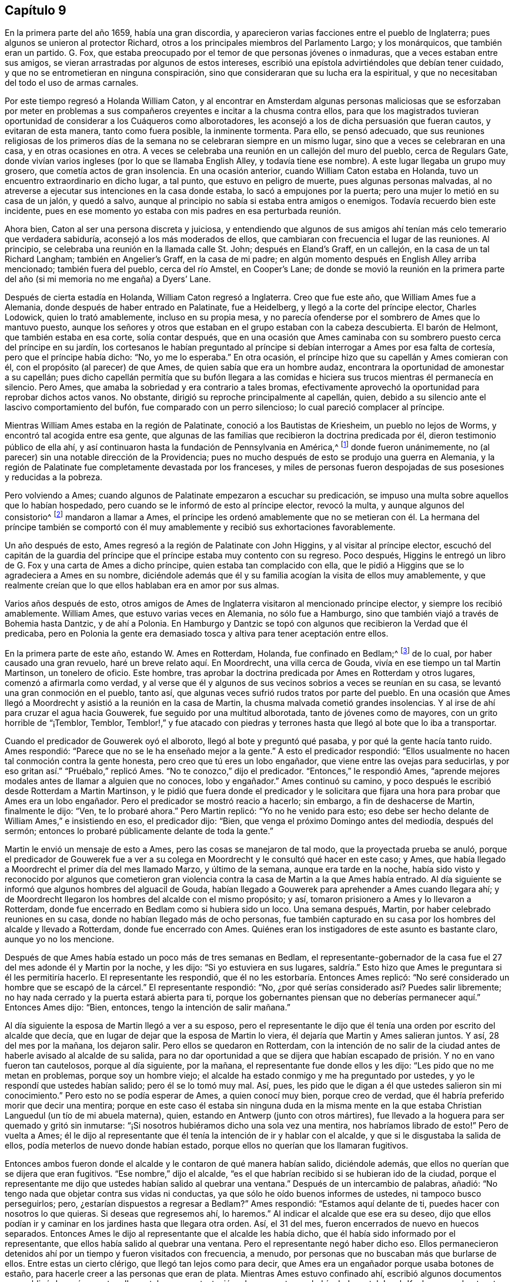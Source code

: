 == Capítulo 9

En la primera parte del año 1659, había una gran discordia,
y aparecieron varias facciones entre el pueblo de Inglaterra;
pues algunos se unieron al protector Richard,
otros a los principales miembros del Parlamento Largo; y los monárquicos,
que también eran un partido.
G+++.+++ Fox, que estaba preocupado por el temor de que personas jóvenes o inmaduras,
que a veces estaban entre sus amigos,
se vieran arrastradas por algunos de estos intereses,
escribió una epístola advirtiéndoles que debían tener cuidado,
y que no se entrometieran en ninguna conspiración,
sino que consideraran que su lucha era la espiritual,
y que no necesitaban del todo el uso de armas carnales.

Por este tiempo regresó a Holanda William Caton,
y al encontrar en Amsterdam algunas personas maliciosas que se esforzaban por
meter en problemas a sus compañeros creyentes e incitar a la chusma contra ellos,
para que los magistrados tuvieran oportunidad de considerar a los Cuáqueros como alborotadores,
les aconsejó a los de dicha persuasión que fueran cautos, y evitaran de esta manera,
tanto como fuera posible, la inminente tormenta.
Para ello, se pensó adecuado,
que sus reuniones religiosas de los primeros días de la
semana no se celebraran siempre en un mismo lugar,
sino que a veces se celebraran en una casa, y en otras ocasiones en otra.
A veces se celebraba una reunión en un callejón del muro del pueblo,
cerca de Regulars Gate,
donde vivían varios ingleses (por lo que se llamaba English Alley,
y todavía tiene ese nombre).
A este lugar llegaba un grupo muy grosero, que cometía actos de gran insolencia.
En una ocasión anterior, cuando William Caton estaba en Holanda,
tuvo un encuentro extraordinario en dicho lugar, a tal punto,
que estuvo en peligro de muerte, pues algunas personas malvadas,
al no atreverse a ejecutar sus intenciones en la casa donde estaba,
lo sacó a empujones por la puerta; pero una mujer lo metió en su casa de un jalón,
y quedó a salvo, aunque al principio no sabía si estaba entra amigos o enemigos.
Todavía recuerdo bien este incidente,
pues en ese momento yo estaba con mis padres en esa perturbada reunión.

Ahora bien, Caton al ser una persona discreta y juiciosa,
y entendiendo que algunos de sus amigos ahí tenían
más celo temerario que verdadera sabiduría,
aconsejó a los más moderados de ellos,
que cambiaran con frecuencia el lugar de las reuniones.
Al principio, se celebraba una reunión en la llamada calle St. John;
después en Eland`'s Graff, en un callejón, en la casa de un tal Richard Langham;
también en Angelier`'s Graff, en la casa de mi padre;
en algún momento después en English Alley arriba mencionado; también fuera del pueblo,
cerca del río Amstel, en Cooper`'s Lane;
de donde se movió la reunión en la primera parte
del año (si mi memoria no me engaña) a Dyers`' Lane.

Después de cierta estadía en Holanda, William Caton regresó a Inglaterra.
Creo que fue este año, que William Ames fue a Alemania,
donde después de haber entrado en Palatinate, fue a Heidelberg,
y llegó a la corte del príncipe elector, Charles Lodowick, quien lo trató amablemente,
incluso en su propia mesa,
y no parecía ofenderse por el sombrero de Ames que lo mantuvo puesto,
aunque los señores y otros que estaban en el grupo estaban con la cabeza descubierta.
El barón de Helmont, que también estaba en esa corte, solía contar después,
que en una ocasión que Ames caminaba con su sombrero
puesto cerca del príncipe en su jardín,
los cortesanos le habían preguntado al príncipe si
debían interrogar a Ames por esa falta de cortesía,
pero que el príncipe había dicho: "`No, yo me lo esperaba.`"
En otra ocasión, el príncipe hizo que su capellán y Ames comieran con él,
con el propósito (al parecer) de que Ames, de quien sabía que era un hombre audaz,
encontrara la oportunidad de amonestar a su capellán;
pues dicho capellán permitía que su bufón llegara a las comidas
e hiciera sus trucos mientras él permanecía en silencio.
Pero Ames, que amaba la sobriedad y era contrario a tales bromas,
efectivamente aprovechó la oportunidad para reprobar dichos actos vanos.
No obstante, dirigió su reproche principalmente al capellán, quien,
debido a su silencio ante el lascivo comportamiento del bufón,
fue comparado con un perro silencioso; lo cual pareció complacer al príncipe.

Mientras William Ames estaba en la región de Palatinate,
conoció a los Bautistas de Kriesheim, un pueblo no lejos de Worms,
y encontró tal acogida entre esa gente,
que algunas de las familias que recibieron la doctrina predicada por él,
dieron testimonio público de ella ahí,
y así continuaron hasta la fundación de Pennsylvania en América,^
footnote:[A mediados de la década de 1680.]
donde fueron unánimemente, no (al parecer) sin una notable dirección de la Providencia;
pues no mucho después de esto se produjo una guerra en Alemania,
y la región de Palatinate fue completamente devastada por los franceses,
y miles de personas fueron despojadas de sus posesiones y reducidas a la pobreza.

Pero volviendo a Ames; cuando algunos de Palatinate empezaron a escuchar su predicación,
se impuso una multa sobre aquellos que lo habían hospedado,
pero cuando se le informó de esto al príncipe elector, revocó la multa,
y aunque algunos del consistorio^
footnote:[En la Iglesia Romana, consejo de cardenales con o sin el Papa.]
mandaron a llamar a Ames,
el príncipe les ordenó amablemente que no se metieran con él. La hermana del príncipe
también se comportó con él muy amablemente y recibió sus exhortaciones favorablemente.

Un año después de esto, Ames regresó a la región de Palatinate con John Higgins,
y al visitar al príncipe elector,
escuchó del capitán de la guardia del príncipe que
el príncipe estaba muy contento con su regreso.
Poco después, Higgins le entregó un libro de G. Fox y una carta de Ames a dicho príncipe,
quien estaba tan complacido con ella,
que le pidió a Higgins que se lo agradeciera a Ames en su nombre,
diciéndole además que él y su familia acogían la visita de ellos muy amablemente,
y que realmente creían que lo que ellos hablaban era en amor por sus almas.

Varios años después de esto,
otros amigos de Ames de Inglaterra visitaron al mencionado príncipe elector,
y siempre los recibió amablemente.
William Ames, que estuvo varias veces en Alemania, no sólo fue a Hamburgo,
sino que también viajó a través de Bohemia hasta Dantzic, y de ahí a Polonia.
En Hamburgo y Dantzic se topó con algunos que recibieron la Verdad que él predicaba,
pero en Polonia la gente era demasiado tosca y altiva para tener aceptación entre ellos.

En la primera parte de este año, estando W. Ames en Rotterdam, Holanda,
fue confinado en Bedlam;^
footnote:[Un manicomio.]
de lo cual, por haber causado una gran revuelo, haré un breve relato aquí. En Moordrecht,
una villa cerca de Gouda, vivía en ese tiempo un tal Martin Martinson,
un tonelero de oficio.
Este hombre, tras aprobar la doctrina predicada por Ames en Rotterdam y otros lugares,
comenzó a afirmarla como verdad,
y al verse que él y algunos de sus vecinos sobrios a veces se reunían en su casa,
se levantó una gran conmoción en el pueblo, tanto así,
que algunas veces sufrió rudos tratos por parte del pueblo.
En una ocasión que Ames llegó a Moordrecht y asistió a la reunión en la casa de Martin,
la chusma malvada cometió grandes insolencias.
Y al irse de ahí para cruzar el agua hacia Gouwerek,
fue seguido por una multitud alborotada, tanto de jóvenes como de mayores,
con un grito horrible de "`¡Temblor, Temblor,
Temblor!,`" y fue atacado con piedras y terrones
hasta que llegó al bote que lo iba a transportar.

Cuando el predicador de Gouwerek oyó el alboroto, llegó al bote y preguntó qué pasaba,
y por qué la gente hacía tanto ruido.
Ames respondió: "`Parece que no se le ha enseñado mejor a la gente.`"
A esto el predicador respondió:
"`Ellos usualmente no hacen tal conmoción contra la gente honesta,
pero creo que tú eres un lobo engañador, que viene entre las ovejas para seducirlas,
y por eso gritan así.`" "`Pruébalo,`" replicó Ames.
"`No te conozco,`" dijo el predicador.
"`Entonces,`" le respondió Ames,
"`aprende mejores modales antes de llamar a alguien que no conoces, lobo y engañador.`"
Ames continuó su camino, y poco después le escribió desde Rotterdam a Martin Martinson,
y le pidió que fuera donde el predicador y le solicitara
que fijara una hora para probar que Ames era un lobo engañador.
Pero el predicador se mostró reacio a hacerlo; sin embargo,
a fin de deshacerse de Martin, finalmente le dijo: "`Ven, te lo probaré ahora.`"
Pero Martin replicó: "`Yo no he venido para esto;
eso debe ser hecho delante de William Ames,`" e insistiendo en eso, el predicador dijo:
"`Bien, que venga el próximo Domingo antes del mediodía, después del sermón;
entonces lo probaré públicamente delante de toda la gente.`"

Martin le envió un mensaje de esto a Ames, pero las cosas se manejaron de tal modo,
que la proyectada prueba se anuló,
porque el predicador de Gouwerek fue a ver a su colega
en Moordrecht y le consultó qué hacer en este caso;
y Ames, que había llegado a Moordrecht el primer día del mes llamado Marzo,
y último de la semana, aunque era tarde en la noche,
había sido visto y reconocido por algunos que cometieron gran violencia
contra la casa de Martin a la que Ames había entrado.
Al día siguiente se informó que algunos hombres del alguacil de Gouda,
habían llegado a Gouwerek para aprehender a Ames cuando llegara ahí;
y de Moordrecht llegaron los hombres del alcalde con el mismo propósito; y así,
tomaron prisionero a Ames y lo llevaron a Rotterdam,
donde fue encerrado en Bedlam como si hubiera sido un loco.
Una semana después, Martin, por haber celebrado reuniones en su casa,
donde no habían llegado más de ocho personas,
fue también capturado en su casa por los hombres del alcalde y llevado a Rotterdam,
donde fue encerrado con Ames.
Quiénes eran los instigadores de este asunto es bastante claro, aunque yo no los mencione.

Después de que Ames había estado un poco más de tres semanas en Bedlam,
el representante-gobernador de la casa fue el 27 del mes adonde él y Martin por la noche,
y les dijo: "`Si yo estuviera en sus lugares,
saldría.`" Esto hizo que Ames le preguntara si él les permitiría hacerlo.
El representante les respondió, que él no les estorbaría. Entonces Ames replicó:
"`No seré considerado un hombre que se escapó de la cárcel.`"
El representante respondió: "`No,
¿por qué serías considerado así? Puedes salir libremente;
no hay nada cerrado y la puerta estará abierta para ti,
porque los gobernantes piensan que no deberías permanecer aquí.`" Entonces Ames dijo:
"`Bien, entonces, tengo la intención de salir mañana.`"

Al día siguiente la esposa de Martin llegó a ver a su esposo,
pero el representante le dijo que él tenía una orden por escrito del alcalde que decía,
que en lugar de dejar que la esposa de Martin lo viera,
él dejaría que Martin y Ames salieran juntos.
Y así, 28 del mes por la mañana, los dejaron salir.
Pero ellos se quedaron en Rotterdam,
con la intención de no salir de la ciudad antes de
haberle avisado al alcalde de su salida,
para no dar oportunidad a que se dijera que habían
escapado de prisión. Y no en vano fueron tan cautelosos,
porque al día siguiente, por la mañana, el representante fue donde ellos y les dijo:
"`Les pido que no me metan en problemas, porque soy un hombre viejo;
el alcalde ha estado conmigo y me ha preguntado por ustedes,
y yo le respondí que ustedes habían salido; pero él se lo tomó muy mal.
Así, pues, les pido que le digan a él que ustedes salieron sin mi conocimiento.`"
Pero esto no se podía esperar de Ames, a quien conocí muy bien, porque creo de verdad,
que él habría preferido morir que decir una mentira;
porque en este caso él estaba sin ninguna duda en la misma mente
en la que estaba Christian Languedul (un tío de mi abuela materna),
quien, estando en Antwerp (junto con otros mártires),
fue llevado a la hoguera para ser quemado y gritó sin inmutarse:
"`¡Si nosotros hubiéramos dicho una sola vez una mentira,
nos habríamos librado de esto!`"
Pero de vuelta a Ames;
él le dijo al representante que él tenía la intención de ir y hablar con el alcalde,
y que si le disgustaba la salida de ellos, podía meterlos de nuevo donde habían estado,
porque ellos no querían que los llamaran fugitivos.

Entonces ambos fueron donde el alcalde y le contaron de qué manera habían salido,
diciéndole además, que ellos no querían que se dijera que eran fugitivos.
"`Ese nombre,`" dijo el alcalde,
"`es el que habrían recibido si se hubieran ido de la ciudad,
porque el representante me dijo que ustedes habían salido al quebrar una ventana.`"
Después de un intercambio de palabras, añadió:
"`No tengo nada que objetar contra sus vidas ni conductas,
ya que sólo he oído buenos informes de ustedes, ni tampoco busco perseguirlos; pero,
¿estarían dispuestos a regresar a Bedlam?`"
Ames respondió: "`Estamos aquí delante de ti, puedes hacer con nosotros lo que quieras.
Si deseas que regresemos ahí, lo haremos.`"
Al indicar el alcalde que ese era su deseo,
dijo que ellos podían ir y caminar en los jardines hasta que llegara otra orden.
Así, el 31 del mes, fueron encerrados de nuevo en huecos separados.
Entonces Ames le dijo al representante que el alcalde les había dicho,
que él había sido informado por el representante,
que ellos había salido al quebrar una ventana.
Pero el representante negó haber dicho eso.
Ellos permanecieron detenidos ahí por un tiempo y fueron visitados con frecuencia,
a menudo, por personas que no buscaban más que burlarse de ellos.
Entre estas un cierto clérigo, que llegó tan lejos como para decir,
que Ames era un engañador porque usaba botones de estaño,
para hacerle creer a las personas que eran de plata.
Mientras Ames estuvo confinado ahí, escribió algunos documentos que publicó después,
y entre ellos estaba una contestación a la respuesta que había dado un tal Jacob Koelman,
a ochenta y tres preguntas formuladas por dicho Ames.
Cuando finalmente fueron puestos en libertad, Ames viajó a Alemania,
como ha sido dicho antes, y de ahí regresó a su país nativo,
y después de un tiempo regresó a Holanda, al igual que William Caton.

Ahora regreso a Inglaterra,
donde se publicó de forma impresa un relato de los sufrimientos del pueblo llamado Cuáqueros,
el cual al ser presentado al Parlamento, se le entregó al presidente Thomas Bampfield.
Este contenía un relato de más de ciento cuarenta personas,
todas especificadas por nombre, que por celebrar reuniones, rehusar hacer un juramento,
no quitarse el sombrero, no pagar los diezmos, o viajar por todo el país,
habían sido capturados y encarcelados.
Muchos habían sido despojados de sus bienes, y veintiuno de estos habían muerto,
bien por enfermedades en prisión, bien por violentos maltratos.
Entre estos estaba un tal Richard Sale, de West Chester, quien siendo alguacil,
hizo comparecer ante él a un ministro del pueblo llamado Cuáqueros,
con una orden que lo declaraba vagabundo, cuya conducta convenció tanto al alguacil,
que le dio la libertad.
Y como el mencionado Sale llegó a ver cómo los sacerdotes
y las personas estaban extremadamente oscurecidas,
realizó un acto extraordinario para mostrarles por medio de una señal,
que ellos necesitaban ser alumbrados; a saber,
entró en pleno día con una linterna y una candela encendida a la '`casa
del campanario,`' durante el sermón. Pero esto fue resentido a tal grado,
que por orden del alcalde fue puesto en prisión,
y arrojado a un hueco llamado Little Ease.
Este hueco era muy estrecho, y no podía contener bien su cuerpo;
y fue introducido con tal violencia, que su cuerpo quedó herido y él escupía sangre.
Poco después de esto se enfermó gravemente,
su cuerpo se hinchó (debido a lo apretado que estaba
dentro del hueco) y murió con gran dolor.

En el antes mencionado recuento impreso,
también se mostraba que en los últimos seis años cerca de dos mil personas,
por ser Cuáqueras, habían sufrido en sus cuerpos y posesiones.
A este relato se le añadió un documento firmado por más
de ciento sesenta personas (varias de las cuales yo conocía),
en el que le ofrecían al Parlamento ponerse en el lugar de sus hermanos confinados,
ya fuera en prisiones, casas de corrección o mazmorras,
siendo que algunos estaban encadenados y que otros yacían enfermos sobre un poco de paja,
y se declaraban listos a intercambiar lugares con ellos por verdadero amor,
para que pudieran salir y no morir por los sufrimientos,
como ya había sucedido con muchos; para evitarlo,
estaban dispuestos a asumir los sufrimientos de sus hermanos y dar sus vidas por ellos.
Debajo de sus nombres añadieron: "`Si hubiéramos sido de la raza de Esaú,
habríamos desfallecido antes de este tiempo; y si hubiéramos sido de la progenie de Caín,
habríamos peleado con su arma.
Pero este nunca fue, ni es ahora,
el camino de los justos y escogidos desde la fundación del mundo,
de los cuales somos nosotros.`"
Este documento fue entregado al Parlamento en el mes llamado Abril,
pero no encuentro que se haya aceptado el ofrecimiento,
ni que se haya hecho algo por liberar a los prisioneros.

Por esta época,
Edward Burrough publicó también un documento que contenía
una predicción muy sorprendente de lo que sucedió después,
cuando el rey Carlos II fue puesto en el trono.
En este dice, que en el primer mes, mientras viajaba en Warwickshire,
sus meditaciones estaban centradas en el Señor,
y al considerar los injustos y deplorables sufrimientos que habían
sido infligidos al pueblo del Señor durante esos pocos años,
un clamor lo había atravesado: "`¡El Señor será vengado,
el Señor será vengado de sus enemigos, y Él vengará la causa de Su pueblo!`"
Este clamor lo golpeó profundamente, y por ello,
su corazón se quebrantó y su espíritu se derritió delante del Señor,
y le pareció que se le decía: "`Escríbeles a los gobernantes y adviérteles una vez más,
de la recompensa e indignación que están a punto de caer sobre ellos; es decir,
de la justa recompensa que recibirían por todas sus acciones.
Según han hecho, así les será hecho.
Así como han buscado destruir la generación de los justos,
así serán destruidos de la faz de la tierra.
Así como han juzgado y condenado injustamente al inocente,
así serán condenados y justamente juzgados por el Señor. Así como han
arrojado los cuerpos de los pobres corderos de Cristo en prisión,
y han sido una trampa para ellos, así serán atrapados y llevados en cautiverio.
Así como han hecho que los bienes y posesiones del inocente se arruinen,
y los han hecho presa, así también la maldición del Señor arruinará sus bienes.
En efecto, así como han hecho ellos, les será hecho; y así como han medido a otros,
serán medidos de nuevo.`"
"`Entonces,`" dijo E. Burrough, "`vi cerca una gran miseria y desolación, o sea,
vi la espada del Señor que los debía matar.
Contemplé que estaba lista para la matanza, y en la consciencia de estas cosas,
una tristeza cayó sobre mi espíritu al considerar
la desolación y el juicio que estaban cerca,
a punto de ser ejecutados sobre los crueles opresores.`"
Por esto, les escribió lo siguiente:

[.embedded-content-document.paper]
--

Por tanto, a todos ustedes gobernantes,
y a todos los que han pisoteado la herencia de Dios,
y a todos los que han desatendido las muchas advertencias que han recibido, les digo,
en el poder del Señor Dios, en Su dominio y por Su Espíritu:
Esta es una advertencia más para ustedes de parte del Señor,
de que estas cosas ciertamente deben suceder y ser cumplidas en su tiempo;
ningún hombre será capaz de liberar a su hermano,
sino que cada uno llevará su propia carga y beberá su propia copa preparada
para él. Y aunque esto ha sido considerado una cosa liviana entre ustedes,
y han despreciado la reprensión y continuado sin temor,
aun así el Señor los ha perdonado, y no ha ejecutado rápidamente el juicio sobre ustedes,
sino que ha esperado que regresen.
Sin embargo, no han aceptado el trato del Señor hacia ustedes al perdonarlos,
y por tanto, Sus juicios serán mayores sobre ustedes.

Vengan ahora al Testigo en sus propias consciencias
y díganme qué mal ha hecho este pueblo.
El bien de quién han tomado o qué han buscado de ustedes.
En qué han sido ellos una carga para ustedes,
sino en reprender sus iniquidades y desear su redención. Si sólo
consideraran esto y confesaran la Verdad en sus consciencias,
¿no les diría esta que ellos han sufrido pacientemente
todas las cosas que ustedes cruelmente les han impuesto?
¿No han caminado pacíficamente para con ustedes, y andado humilde,
mansa y justamente entre sus vecinos?
¿No han sido ellos mansos e inocentes como corderos,
y como ovejas delante de los trasquiladores?
¿Han ofendido a alguien?
¿Han buscado derrocar el gobierno, o han buscado alguna vez venganza contra sus enemigos?
¿Qué daño le han hecho a una persona o propiedad, excepto a Satanás y su reino?
¿No han buscado reformar y rescatar a los impíos de sus caminos?
¿No se han compadecido y orado por sus enemigos?
¿No han caminado en todas las cosas con buena consciencia
hacia el Señor y hacia todos los hombres?
Sí, mis amigos, en el día del Señor,
cuando el Testigo en sus consciencias no sea limitado, sino que hable claramente,
y cuando el Juez imparcial aparezca en Su trono, entonces admitirán estas cosas.

Por tanto, les digo: Reciban el juicio del Señor para que los purifique, de lo contrario,
el juicio los destruirá. Vengan y sean más sabios,
a fin de que algunos de ustedes sean como un tizón
arrancado del fuego y salvado de ser consumido;
porque la visitación del Señor se acerca a su fin,
cuando Su amorosa bondad se cerrará para ustedes y Su paciencia se volverá furia.
Él hará que ustedes sepan que nosotros somos Su pueblo, con quienes se han portado así;
sí, lo sabrán repentinamente.
¡Oh, qué les diré!
Porque el profundo sentido de esto permanece sobre mi corazón cuando considero,
que en todas las edades el Señor ha vengado la causa de Su pueblo,
y cuando el tiempo de sus sufrimientos había expirado,
rompía las ataduras de iniquidad y los liberaba.
Así Lo hizo con el Israel de antaño; muchas veces Su manera de tratar con Su pueblo fue,
abatirlo por medio de los sufrimientos y levantarlo de nuevo en gloria;
y permitir que los enemigos se gloriaran sobre ellos por un tiempo,
para que Él pudiera derribarlos.
Y así lo hizo en Inglaterra, en el caso de los obispos y sus perseguidores,
contra el pobre pueblo en ese entonces llamado Puritanos.
¿No confundió Él a ese grupo perseguidor y liberó a Su pueblo?
¿Acaso no es Él, el mismo hoy?
¿No efectuará Él la misma obra este día? Sí, sin ninguna duda, y hará mucho más,
en la medida que la manifestación de la Verdad sea
más clara de lo que era en los días de ellos,
y en la medida que los gobernantes y el pueblo de
esta nación rechacen un testimonio más claro,
que el testimonio de los Católicos en los días de la reina María,
o el de los obispos y prelados en los días de ellos.
Porque el Señor ha mirado los sufrimientos de Su pueblo y ha dicho:
"`Suficiente;`" pues los ha probado y hallado fieles,
y todo esto ha sido permitido para probarlos, no para destruirlos.
Y así como Él los ha preservado en paciencia y paz a través de todo,
así les dará corazones para que caminen de manera digna de su liberación.
Y así como han abundado en paciencia en sus sufrimientos,
así abundarán en alabanzas eternas en el día de su liberación,
cuando el Señor quebrante el yugo de los oprimidos y libere a Su pueblo interna y externamente.
Entonces cantarán al Señor sobre todos sus enemigos,
quienes serán atormentados y confundidos en el doloroso disgusto del Señor;
porque la recompensa de ellos viene y su recompensa será como su obra,
y Él les dará dolor y angustia, en lugar de gozo.

Pero, de nuevo, cuando consideraba la longanimidad,
paciencia y tolerancia del pueblo inocente del Señor bajos todos sus sufrimientos,
y miraba su inocencia y su justicia,
y el espíritu de santidad con el que el Señor los ha bendecido, mi corazón se alegraba.
Y mi gozo era mayor cuando contemplaba su inocencia y lo irreprensible de su causa,
mediante lo cual la injusticia de sus sufrimientos se hacía más evidente.
Y cuando miraba y contemplaba cómo se incrementaban bajo todos sus sufrimientos,
y cómo convertía el Señor todas estas cosas para
el bien de ellos y para derrota de sus enemigos,
y cómo por la forma en que sus enemigos intentaban
destruirlos para que no fueran un pueblo,
el Señor los incrementaba maravillosamente para que fueran un gran pueblo;
porque a través de todo esto han crecido en vida y poder, en fuerza y número,
y así han sido animados a seguir al Señor con más celo y valentía;
en la consideración de esto me regocijé y magnifiqué al Señor,
porque había hecho surgir Su alabanza, incluso a través de la maldad del impío,
y porque había incrementado a Su pueblo y lo había
exaltado a través de la crueldad de todos sus enemigos.
Cuando consideraba cómo el Señor les ha dado dominio y cómo
ha llevado sus vidas a reinar sobre todos sus enemigos,
estas cosas eran de alegría para mí. Al mirar retrospectivamente
en las edades y ver que no había habido nada,
que no había habido un pueblo por generaciones que hubiera crecido y se
hubiera levantado a través de toda oposición como ha sucedido con este,
es una señal y un testimonio de que somos del Señor, y que estas cosas son sólo de Él,
para Él y por Él, para que Él sea alabado por los siglos de los siglos.

Además, cuando considero cómo ha llevado a cabo el Señor esta obra entre Su pueblo,
que no ha sido por nada del hombre, ni por el brazo de la carne,
sino que en pura inocencia y sencillez se ha realizado;
que no ha sido por la sabiduría de este mundo, ni por hombres en lugares de honor,
ni de poder en las naciones, porque este pueblo ha carecido de todas esas cosas;
y que lo que son ahora, ha sido a través de la oposición de todo esto,
pues ellos no han tenido a ninguno de los grandes hombres
de la tierra a su lado para defenderlos ni establecerlos,
sino que todos han estado contra ellos; y que de hecho,
opresión y tiranía han sido ejecutadas sobre ellos,
en lugar de alguna aprobación o justificación de los hombres en autoridad externa;
entonces, puede ser verdaderamente dicho, que no hay nada del hombre en esta obra,
sino que toda es del Señor y por Su propio poder;
y que el inicio y realización de estas cosas han sido de
manera contraria a todas las falsas sectas y falsas iglesias.
Porque sabemos que todas las sectas en esta nación se han levantado y se han establecidas,
a través del consentimiento de los hombres que tienen un lugar y poder;
y que el surgimiento y caída de todas las iglesias falsas han dependido del hombre,
de la sabiduría de este mundo y de la autoridad de los poderes de la tierra.
En la medida que los poderes de la tierra se han colocado al lado de ellas,
así han sido erigidas; y en el disgusto de la autoridad, han sido derribadas.
Pero en cuanto a este pueblo,
ellos han sido levantados por el Señor y establecidos por Él,
aún en contra de todos los hombres.

Por tanto, que todos los perseguidores se inclinen delante del Señor,
y que todos los santos caminen humildemente ante Su vista,
y continúen en esa vida inocente en la que han comenzado.
Que nunca olviden las misericordias del Señor y lo que Él ha llevado a cabo,
quien ha manifestado grandes cosas y hará aún más,
para la confusión de todos Sus enemigos y alabanza de Su pueblo escogido.
Todos ustedes santos sobre la tierra,
miren al Señor continuamente y no se vuelvan a ídolos,
sino que el Señor sea el gozo de ustedes para siempre.

[.signed-section-signature]
E+++.+++ B.

--

No mucho después de la publicación de este documento, en el mes llamado mayo,
Edward Burrough y Samuel Fisher fueron de Dover a Dunkirk,
donde había una guarnición inglesa.
La noticia de la llegada de ellos se esparció rápidamente por el pueblo.
Como el gobernador Lockhart no estaba ahí, su representante, el coronel Alsop,
con el consejo de oficiales, envió a buscarlos;
y cuando llegaron les preguntaron qué asunto los
había llevado ahí. Ellos respondieron a esto,
y a la mañana siguiente indicaron por escrito, que habían ido a visitar a los Jesuitas,
frailes, sacerdotes y a otros Católicos,
para mostrarles los errores de sus caminos y la falsedad de su adoración, etc.,
ya que habían sido llamados a predicar el evangelio eterno a las naciones.
Estuvieron algunas horas conversando con el mencionado representante y los oficiales,
y fueron tratados con amabilidad; pero el representante dijo, sin embargo,
que sería peligroso para ellos permanecer en el pueblo,
y por eso les pidió que se fueran.
A esto ellos respondieron, que si él lo deseaba, no podían recibir tal deseo,
y que si se los ordenaba, no podían obedecer su orden en ese caso,
porque no podían irse del pueblo a menos que fuera por la voluntad de Dios,
según la cual habían llegado ahí. Después de mucho razonar los dejaron ir,
y al día siguiente fueron a ver a los frailes Capuchinos,
y tuvieron una conversación con los principales de ellos en su jardín,
acerca de la luz de Cristo con la que todo hombre es alumbrado.
También les dijeron que el poderoso día del Señor estaba cerca de ellos,
y que el Señor había venido a buscarlos y a probarlos, y que Él talaría sus caminos,
adoraciones y obras idólatras.
Al día siguiente Burrough les escribió algunas preguntas
a los frailes y monjas del pueblo y alrededores,
que les fueron enviadas en Latín. La introducción dice así:

[.embedded-content-document.letter]
--

El poderoso día del Señor ha llegado, y viene sobre ustedes y sobre todo el mundo.
Despierten, despierten, los que duermen en la tierra,
porque el terrible Dios se está levantando para pleitear contra ustedes,
y darle a todo el mundo la copa de Su feroz indignación, por causa de sus idolatrías,
hipocresías y abominaciones que han corrompido la tierra,
y han subido delante de Él y lo han provocado.
El clamor de los justos que han sido golpeados y llevados a la muerte,
ha entrado en los oídos del Altísimo, y Su espada, que es la Palabra de Su boca,
se ha despertado para herir y destruir a todos Sus enemigos.
El día de la visitación a ustedes ha llegado,
en el que el Señor los escudriña y prueba para recompensarlos;
y esta es la palabra del Señor para ustedes.

Por tanto, soy movido por el Señor a plantearles algunas preguntas,
para la prueba de sus espíritus y caminos; de las cuales solicito su respuesta,
para que todas las cosas puedan ser llevadas a la luz y al verdadero juicio,
y que ustedes sean juzgados justamente, y para que por el Espíritu del Señor,
sean absueltos o condenados de acuerdo con sus obras.

--

Estas preguntas se referían, en parte, a las órdenes^
footnote:[Hermandades religiosas reconocidas por la iglesia Católica.]
de frailes y monjas, si una cosa así existía en la iglesia en los días de los apóstoles;
y con respecto a la adoración y a las ceremonias Católicas,
se demandaba prueba de su legitimidad a partir de las Sagradas Escrituras.
Después de la entrega de estas preguntas a los Capuchinos,
Edward Burrough y Samuel Fisher también fueron a los frailes de otras órdenes,
y entraron en conversaciones con ellos,
pero sus sencillas palabras contra los ritos y ceremonias idólatras no encontraron entrada.
Después de una estancia en el pueblo, habiendo ido al seminario de los Jesuitas,
entraron en discusión con su principal rector,
y después de una conferencia de aproximadamente tres horas, él se cansó,
y alegando tener otros asuntos, dijo que no se quedaría más con ellos;
y así se separaron.
Ellos le preguntaron al rector si él aceptaría más conversaciones en otro momento,
pero él se rehusó. Burrough después le escribió una carta, cuyo inicio es así:

[.embedded-content-document.letter]
--

Amigo, tu sabiduría y tu conocimiento son terrenales y sensuales,
y por eso no puedes conocer las cosas del reino de Dios.
+++[+++Y concluyó con esta pregunta:]
¿Qué es esa ramera que se ha sentado sobre multitudes?
¿Qué es esa copa de oro en su mano?
¿Qué son las abominaciones y fornicación de las que está llena su copa,
que ha hecho que reyes y pueblos beban?

--

Pero ni estas preguntas ni las otras fueron respondidas.
Burrough y Fisher también visitaron a las monjas; y ellas,
hablándoles a través de una reja,
les preguntaron si ellos eran de la orden de los llamados Cuáqueros,
y al percibir pronto que sí lo eran,
les dijeron que no podían escucharlos y se fueron enseguida.
Edward Burrough también les escribió algunas proposiciones a los Jesuitas,
sacerdotes y frailes,
en las que particularmente describía la tiranía de la iglesia de Roma,
en su verdadera naturaleza;
y estas proposiciones les fueron enviadas en latín.
Ellos permanecieron todavía unos días en el pueblo,
y tuvieron varias reuniones entre los soldados ingleses.
Burrough también les escribió a ellos y les pidió que fueran fieles al Señor,
y que no buscaran sus propios fines, sino el honor de Dios.
También les mostró cuál era su deber en su puesto militar, y les dijo:
"`¿Qué saben ustedes,
si el Señor tiene una buena obra para que hagan si son fieles a Él? Sé,
que la obra del Señor es hacer a los hombres verdaderamente religiosos,`" dijo él,
"`sin embargo, Él puede obrar a través de ustedes para derribar las zarzas y los espinos,
las rocas y collados que se han establecido contra el Señor.`" También les aconsejó,
que si en algún momento una obra así llegaba a ser su suerte, no fueran ambiciosos,
ni vanagloriosos,
sino que se empeñaran en buscar la anulación de la
inquisición católica y de sus crueles leyes.
Y les encargó a los oficiales que no fueran tiranos ni opresores con los soldados pobres,
sino cariñosos y mansos, y ejemplos de toda bondad para con ellos.
Y luego agregó: "`Y así, al no tener pecado sobre sus consciencias,
enfrentarán a sus enemigos con valentía, y no le temerán a la muerte,
sino que estarán dispuestos a ofrecer sus vidas por una buena causa.`"
Pero para que nadie pensara que estaba a favor de portar armas,
sino a favor de ser inofensivos y de no oponer resistencia,
también les dijo que el Señor tenía una obra más honorable, es decir,
destruir el reino del diablo y el terreno de las guerras.
Y que había que buscar una victoria más honorable, a saber, la victoria sobre el pecado, etc.

Burrough y Fisher, una vez enviados a llamar por el gobernador Lockhart,
encontraron a muchos oficiales con él, y después de una amistosa conversación,
ellos les aconsejaron moderación y temor de Dios, y así se separaron.
Y después de haber cumplido su servicio en el pueblo, regresaron a Inglaterra.

No mucho después de esto,
Burrough dio a conocer las mencionadas preguntas en forma impresa,
y también escribió un documento para el Parlamento,
en el que exhortaba a los miembros de esa asamblea
a temer a Dios y a no oprimir a las personas honestas,
sino a liberarlas de la opresión y tiranía;
no fuera a ser que el Señor cayera sobre ellos repentinamente y los hiciera pedazos.

Al encontrarse que el poder del protector Richard Cromwell ya estaba declinando,
fue convencido por los oficiales del ejército a que disolviera este Parlamento,
el cual había comenzado a investigar cómo se empleaban los subsidios;
y por dirección de algunos de los principales republicanos,
el Parlamento Largo fue llamado de nuevo.
Este Parlamento creó un comité de seguridad para
detener a los que perturbaban el orden público,
y para hacer cambios entre los oficiales militares,
ya fuera destituyéndolos o por algún otro medio.
Y a medida que este Parlamento crecía en poder, también erigió un consejo de estado,
y luego se le mandó un mensaje a Richard Cromwell
(quien ya estaba desprovisto de todo poder),
para que desalojara el palacio de Whitehall, lo que finalmente hizo,
ya que el Parlamento le concedió dos mil libras por gastos de mudanza,
y prometió pagar sus deudas contraídas por el público.
Su hermano Henry, que era el representante de Irlanda,
también fue llamado por el Parlamento a que regresara, y así,
estos dos hermanos fueron reducidos de nuevo al estado de ciudadanos particulares.

Entonces E. Burrough le escribió una carta al Parlamento,
y en esta los exhortaba seriamente a desistir de toda persecución por motivo religioso,
y a quitar las leyes que la permitían. Por este tiempo hubo
una insurrección en Cheshire en apoyo al rey Carlos,
bajo el mando de sir George Booth, quien, habiendo recibido una comisión del príncipe,
reunió tal número de seguidores que se apoderó de la ciudad de Chester.
Entretanto,
el Parlamento había mandado a Edmund Ludlow a Irlanda para
que fuera el comandante en jefe del ejército ahí,
en lugar de Henry Cromwell,
y el general Lambert fue enviado con un ejército contra Booth.
Ahora bien,
dado que algunas personas temerarias que se hacían llamar Cuáqueros
estaban a favor de tomar las armas bajo el mando de Lambert,
y hallar que el comité de seguridad ofrecía grandes
posiciones y mandos a algunos de esa persuasión,
para arrastrarlos de la verdad que profesaban,
G+++.+++ Fox escribió un documento en el que mostraba lo ilícito de las guerras y peleas,
presentándolas como una obra que no correspondía en absoluto a los seguidores de Cristo.
Exhortó a sus amigos a que no se unieran con los que tomaban armas,
sino a que pelearan sólo con las armas espirituales,
las que quitarían la razón de todas las armas carnales.
Esto también lo recomendaba en su predicación,
pues él afirmaba y practicaba siempre una vida pacífica e inofensiva.

En cuanto a George Booth, fue derrotado y al tratar de escapar vestido con ropa de mujer,
fue descubierto en una posada y puesto bajo custodia,
y cuando fue llevado a Londres por orden del Parlamento, lo confinaron en la Torre.
Los oficiales del ejército, del que George Fleetwood era ahora comandante en jefe,
estaban muy ocupados tratando de obtener el poder en el Parlamento,
lo que causó una gran división y confusión en la nación, porque era bien sabido,
que si el poder supremo era ofrecido al ejército, ellos podían, entonces,
hacer lo que quisieran, y por tanto, la nación sería gobernada por la espada.
También estaba fresco en la memoria,
que había sido por el ejército que Cromwell había avanzado hasta
convertirse en protector y supremo gobernador de la nación;
y por eso muchos se habían opuesto a esa designación.

Por este tiempo también,
los oficiales militares se inclinaron a eliminar las cargas de los diezmos,
y a establecer otra manutención para los predicadores nacionales.
Pero como no querían que el Parlamento fuera el amo del ejército,
se quejaron de haber sido engañados por el Parlamento,
y el coronel Desborough dijo que el Parlamento no había cumplido
ninguna parte de las promesas que le habían hecho al ejército;
que no se habían preocupado por asegurar la libertad
religiosa para las consciencias tiernas;
y que la intención de ellos era quitar a los principales oficiales,
y colocar a otros en sus mandos que fueran de principios diferentes.

Ahora bien,
el consejo de oficiales militares estaba a favor de convocar a un nuevo Parlamento,
pero esto se topó con una oposición no pequeña. En este ajetreo,
el consejo de oficiales empezó a buscar el favor del clero,
y acordaron con ellos que su manutención por diezmos no sería quitada,
hasta que se impusiera otro ingreso amplio y seguro para ellos.
También acordaron que debían ser tomadas algunas disposiciones
para los que diferían en fe y adoración de la iglesia establecida,
pero que los Cuáqueros y algunos otros, cuyos principios, según ellos,
"`tendían a la destrucción civil de la sociedad,`" no debía ser tolerados del todo.
En este confundido estado,
cuando algunos estaban a favor y otros en contra del Parlamento,
por lo que apenas se sabía en quien residía la autoridad suprema,
Edward Burrough escribió y publicó de manera impresa, un extenso discurso titulado,
"`A message to the present rulers of England, whether committee of safety, so called,
council of officers, or others whatsoever.^
footnote:["`Mensaje a los actuales gobernantes de Inglaterra,
sean del comité de seguridad, así llamado, del consejo de oficiales,
o de cualquier otro.`"]`" Él indicaba a manera de introducción,
que el contenido le había sido encomendado para que lo entregara de palabra y viva voz,
a los hombres que entonces estaban en el poder, pero como no había podido hacerlo,
había escrito lo que tenía.

[.embedded-content-document.letter]
--

[.salutation]
Amigos,

Mi Amo es un alto, fuerte y poderoso príncipe, y muy honorable; y todo temor, reverencia,
respeto y sujeción le pertenecen sólo a Él, de parte de ustedes y de toda la humanidad.
Él es sabio y entendido, y de gran fortaleza,
y Su dominio es desde la eternidad hasta la eternidad.
Él puede hacer todo lo que quiera en el cielo y en la tierra,
porque Él gobierna con Su vara de hierro sobre el mundo, y todo lo que dice, se hace;
porque Su palabra es un mandamiento eterno.
Si Él le dice a un hombre, "`vive,`" así es; si le dice a un hombre, "`muere,`" sucede.
Si Él le da paz a un hombre, o a una nación, nadie puede hacer la guerra;
y si Él hace guerra contra una persona, o contra una nación,
ningún hombre es capaz de hacer la paz.
Porque Él tiene todo el poder en Su mano, y se le ha dado todo el juicio y la autoridad.
Él es el Hijo del Dios vivo, el Creador eterno.
Él era, es y ha de venir.
Su ojo contempla todas las cosas, y Su brazo rodea el cielo y la tierra;
y siempre ha cumplido y cumplirá Su propósito.
Si Él establece gobernantes, ellos deben gobernar;
y si los derriba nadie lo puede impedir.
A quien quiere, honra; y si es Su complacencia, avergüenza a los hombres.
Si derriba a una nación, nadie puede edificarla,
y si confunde poderes y autoridades en los reinos de los hombres,
todos caen como hierba seca delante de Él.

¡Contemplen, ustedes hombres! Él es tan grande y fuerte, y de tan grande autoridad,
que todo lo que dice, se hace; y todo lo que quiere, se cumple;
y nadie puede resistirlo y vencer Su poder, cuando Su voluntad es realizar una obra.
Él es justo y misericordioso, lleno de bondad, justicia y verdad;
toda virtud habita en Él, y Su juicio y Su misericordia, Su autoridad y Su mansedumbre,
Su ira y Su amor, son compañeros.
¿Qué son ustedes delante de Él? O,
¿cómo podrán resistirlo o hacer retroceder Su propósito con respecto a ustedes
y a esta nación? Porque ustedes no tienen ser ni aliento sin Él. ¡Contemplen,
ustedes hombres!
Ciertamente son como el polvo ante el viento, así son para Él;
pronto arrastrados y el lugar de ustedes no se encuentra.
Como la hierba delante del segador, así son delante de Él; pronto cortados y marchitados,
y la belleza de ustedes extinguida por completo.
Como una vasija de alfarero bajo una vara de hierro, así son para Él;
Él puede quebrantarlos de inmediato y nunca ser vendados.
Como una gota de la fuente, así son para Él; pronto secada y hecha nada.

Por tanto, ustedes hombres, ustedes mortales criaturas, ignorantes,
hijos de transgresores, polvo y cenizas--porque así son en comparación con Él,
este poderoso Príncipe--escuchen Su mensaje, que viene de Él para ustedes.
¡Oigan y teman, y no sean obstinados contra el Señor Dios, que está a punto de hablarles!

En cuanto a esta pequeña isla de Inglaterra,
en la que se encuentran el lugar y ser actual de ustedes,
es una isla a la que el Señor le ha mostrado gran
favor en épocas pasadas y en el tiempo presente;
y debo decirles, que Él tiene un propósito de amor hacia ella,
y de honrarla a la vista del mundo, aunque a través de grandes tribulaciones.
Él tiene un propósito de gran bien para ella, porque tiene una Semilla,
una preciosa Semilla esparcida en ella,
tiene un pueblo que le teme a Su nombre y ha caminado en Sus caminos.
Él los ha hecho y los ha elegido, y lo que son, es por Él,
para que Él pueda habitar entre ellos y tener el gobierno completo sobre todos ellos.
Sí, Él tiene un propósito con respecto a esta nación, y Él la va a purificar con juicio,
y va a refinar a sus habitantes a través del fuego de las tribulaciones,
para que ella sea agradable a Él y apta para hacer Su voluntad.
Él tiene el propósito de obrar algo grande en ella, y debo decirles,
tal como Él me ha dicho que lo haga.
Él hará que Su nombre sea exaltado y reverenciado en esta isla,
y Su terror será enviado desde ella a través del mundo,
y Su rama se extenderá por todo la tierra.
Él se propone en Su tiempo,
tomarla en Su propia mano y regir el gobierno de ella con Su propio cetro,
establecer sólo la justicia, y derrocar a todos los opresores y todas las opresiones;
porque los reinos de este mundo deben convertirse en reinos del Señor y de Su Cristo.

Es cierto, que desde hace mucho tiempo, mi Amo ha sido, por decirlo así,
desterrado de la nación, y no se le ha permitido disfrutar Su derecho;
sino que ha sido expulsado, por decirlo de alguna manera,
por la fuerza de Satanás y anticristo,
quien por mucho tiempo ha usurpado la autoridad sobre los habitantes de esta nación,
y en ausencia de mi Amo, se ha ejercido lamentable injusticia, crueldad, inmisericordia,
tiranía y opresión sobre los habitantes;
y las pobres criaturas han sido mantenidas en gran esclavitud por sus gobernantes,
quienes han gobernado por el poder del dragón. Estas
han sido mantenidas por muchos años en gran ceguera,
ignorancia y bajo gran opresión (tanto de cuerpo como de espíritu) por maestros anticristianos,
mientras el gran Rey ha estado ausente, y, por decirlo así, lejos del país. Así, pues,
en todo este tiempo, han gobernado y reinado el anticristo y el diablo,
y han ejecutado opresión, y hecho leyes y decretos tiránicos,
tanto en la iglesia como en el estado;
y toda la nación ha estado fuera del orden correcto,
y yace asolada y estéril de buen fruto.
Los hombres que han gobernado por muchos años,
no han gobernado simplemente por la autoridad de mi Amo, sino por otro poder;
aunque no sin el conocimiento de mi Señor,
ni como si Él no tuviera poder para hacer otra cosa,
pero ha permitido que sea así por Su beneplácito.

Los hombres continúan mandando y gobernando en sus propias voluntades,
y en pos de sus propios deseos;
y el pueblo ha caminado perversamente para con Él y entre sí. Todo esto Él lo ha permitido,
no como si lo aprobara (porque Sus mensajeros y Su
Testigo en las consciencias de las personas,
han estado reprendiendo los caminos impíos del pueblo),
pues menudo ha mostrado Su desagrado, de muchas maneras, con señales,
con muchos juicios y extraños derrocamientos de gobernantes,
profetas y maestros de esta nación,
y aun así han continuado contra Su mente y contra Su voluntad,
a pesar de Sus reprensiones y juicios.
Sin embargo, Él ha sido lento para la ira y ha tenido gran paciencia,
y ha soportado todas las cosas, y ha tomado sobre Sí mismo la injusticia y la crueldad,
la maldad y la idolatría,
y toda la iniquidad que ha abundado en la nación y ha sufrido bajo ello,
y lo ha soportado por un tiempo apropiado,
mientras deplorables y lamentables opresiones han sido practicadas en el estado civil;
es decir, leyes infernales y diabólicos ejecutores de las mismas.
Despiadados tiranos han llevado el cetro y han reinado por muchos años sobre los habitantes,
y en la iglesia y en el estado se han perpetrado atroces idolatrías
y supersticiosas vanidades de alta naturaleza y medida,
desde el príncipe hasta el mendigo, gobernantes y súbditos, maestros y pueblo,
jueces y profetas.
Estos han sido corruptos tanto de corazón como de manos,
y han actuado con falsedad y con impiedad hacia Dios y entre sí; es decir,
para el gran disgusto e irritación de Él y Su bendito Espíritu.
Todo esto mientras Él ha estado como dormido y en descanso en Sí mismo.
Él ha dejado a los hombres para probarlos, para ver qué harían, y les ha dado un día;
ha dejado muchos reyes y gobernantes,
y les ha permitido tener un poco de tiempo para ver cómo lo usarían,
pero han abusado de él y no han gobernado para Él, ni realizado Su obra,
ni cumplido Su voluntad, sino que han actuado incluso en oposición a Él,
a Su poder y para Su gran deshonra.

¡Ay!
Debo ser claro con ustedes: Mi Señor ha sido completamente exiliado,
y enormemente deshonrado,
y altamente provocado e irritado por causa de los procedimientos
que han tenido lugar en esta nación por tantos años,
a través de la corrupción de todo tipo de hombres en posición y poder,
que no han gobernado para Él sino para el diablo, para sus propios fines corruptos.
Sin embargo, Él ha permitido que los hombres sigan su propio curso por un tiempo;
algunos como si aparecieran por un tiempo en escena,
y repentinamente desaparecieran de nuevo por causa de sus iniquidades.
Su mano ha estado en todas estas cosas, aunque muy privada y secretamente,
no conocida ni discernida por los hijos de los hombres; sin embargo,
Él ha gobernado sobre los reinos de los hombres, y ha derribado uno y levantado otro.

Y tal era la crueldad, tiranía, opresión e idolatría,
tanto en la iglesia como en el estado civil,
a la que el pueblo de esta nación estaba sometido en los días del poder católico;
tal era, digo, el sobrepeso de la crueldad y de la tiranía en ese tiempo,
que casi nadie que temiera o reverenciara a mi Señor en alguna medida,
podía vivir o tener un ser en la nación. La boca del infierno estaba abierta contra
todo hombre que se inclinara ante Él y deseara el conocimiento de Sus caminos,
y fueron tragados y muchas de sus vidas arrebatadas de la tierra,
por el poder infernal que en ese día había usurpado la autoridad en esta isla.
Y cuando esto estaba así, Él miró desde el cielo,
y Su corazón se movió con tal compasión por el bien del pueblo oprimido que Lo deseaba,
que quebrantó y derribó el poder de sus opresores en cierta medida,
tal como se mantenía en la autoridad católica,
y cuando la iniquidad de ese poder llegó al colmo, tomó venganza sobre él. Debo decirles,
que fue Él quien lo llevó a cabo, es decir,
que fue Él quien realizó la destrucción de ese poder en esta nación y la liberó de él;
aunque los hombres que fueron instrumentos en la causa no eran más siervos Suyos,
de lo que fue Nabucodonosor.
Porque Él tiene una manera secreta de usar al malvado, y tal es Su poder,
que puede convertir la maldad del impío para Su gloria,
y puede hacer una vara para azotar a sus adversarios y luego quemarla cuando haya terminado,
y a menudo ha destruido una maldad con otra.

Pero dejo eso,
aunque Él liberó a la nación en cierta medida de la mucha
tiranía y crueldad al expulsar la autoridad católica,
¡ay!,
en pocos años la nación estaba casi tan invadida
por la injusticia y crueldad bajo el poder sucesor,
como alguna vez lo había estado bajo el poder católico.
Y aunque había habido una pequeña reforma y cambio en la
apariencia externa (aunque pequeña en terreno y naturaleza),
la opresión, idolatría y superstición en la iglesia y el estado,
y todo tipo de profanación y maldad entre el pueblo, crecieron tan alto,
como habían crecido bajo el poder católico antes.
Y todos los que deseaban seguir al Señor y estaban cansados de la iniquidad,
y de las presentes opresiones e idolatrías, eran perseguidos, asesinados y destruidos.
En realidad, la injusticia y la crueldad eran ejecutadas sobre ellos,
casi hasta el desarraigo de la justicia y aflicción del Espíritu del Señor.

Pero entonces, debido al clamor del pueblo y la opresión de la nación bajo esa autoridad,
mi Señor volvió a mirar hacia abajo, y por amor a Su nombre, y por amor a Su Semilla,
tuvo compasión de esta nación para liberarla y romper sus opresiones.
Y en una gran medida liberó al pueblo de esta nación en muchas cosas,
por lo que se produjo una reforma parcial,
y se pretendía y se esperaba mucho más. Todo esto sucedió a través de Él,
y mi Señor lo cumplió; no obstante, los instrumentos por medio de los cuales obró,
resultaron engañosos y se convirtieron en opresores como los otros antes que ellos.
Y aunque en esta nación hubo un día de grandes dificultades y guerras,
contiendas y grandes luchas,
y el desperdicio de mucha sangre y tesoros terrenales (y ninguna de estas cosas,
debo decirles, cayeron sin la orden de la mano de mi Amo), resultó, sin embargo,
que después de que esta nación fue restaurada a la paz,
y se eliminó mucha injusticia e iniquidad, con todo,
quedó mucho atrás. Y muchos de los hombres que Él
había usado como instrumentos en Su mano,
y en una buena obra, a quienes Él les había dado sabiduría y entendimiento,
y les había aparecido con mucha misericordia y gran liberación,
se desviaron para buscar sus propios intereses,
y se corrompieron con los despojos de sus enemigos.
Y cuando la paz y la plenitud abundaban, el Señor fue olvidado de nuevo,
y entonces la tierra cayó bajo los opresores y comenzó a clamar de nuevo por libertad,
mientras otros cuernos de la primera bestia brotaban y cada uno salía contra su compañero.
Y aunque un cuerno se esforzó por romper otro,
después de que uno fue derribado otro se levantó,
y gobernó y rigió por el mismo espíritu y autoridad derivados del poder del dragón,
en crueldad y opresión; e hicieron leyes y las ejecutaron para deshonra del Señor,
para gran opresión de Su pueblo y llenar esta isla de injusticia y crueldad,
de una generación a otra hasta hoy.

Y así, arriba y abajo, los tiempos y las estaciones han sido alterados;
poderes y autoridades, estatutos, leyes y decretos han sido cambiados;
porque cuando la iniquidad de un poder llegaba al colmo,
ese poder era echado abajo y otro tenía su día,
hasta que la medida de iniquidad de ese también fuera colmada,
para que participara de los mismos juicios.
Y la propia mano de mi Señor ha estado presente en todos estos derrocamientos,
abatimientos y derrumbamientos, aunque en secreto y sin ser discernida.
Sin embargo, Su poder ha ocasionado y permitido que todas estas cosas sucedan;
¿y quién Lo acusará de injusticia?
O quién Le dirá, "`¿qué has hecho?`"
O, "`¿por qué lo has hecho?`"
Porque como he dicho, Él es un príncipe alto y poderoso, y puede hacer todo lo que quiera.
Él es el poder y la autoridad supremos,
que gobierna y reina en y sobre todos los reinos de los hombres.
¿Y qué,
si Él ha creído conveniente usar a hombres impíos
como instrumentos para realizar Su obra,
y ha hecho de los impíos Su vara para que una maldad destruya otra,
y un opresor abata a otro, y el reino del anticristo se confunda?
Toda carne debe estar en silencio delante de Él,
y todo pueblo y la tierra entera deben estar sujetos a Él;
porque el gobierno y el dominio sobre el cielo y la tierra son Suyos,
y todo poder y dominio le pertenecen sólo a Él. Todo juicio está en Su mano,
para llevar a cabo lo que Él quiera y por quien quiera, según le plazca.

Pero ahora, mis amigos, aunque deseo no ser tedioso para ustedes,
debo decirles la verdad,
y entregarles fielmente el mensaje del Señor. En cuanto a este último derrocamiento,
hubo algo de la mano de mi Señor en él; y Él puede llevar a cabo,
y llevará a cabo Su propia obra y alabanza por medio de este,
y será para el bien de todo Su pueblo que espera en Él,
aunque haya habido mucha ambición y corrupción en los instrumentos,
y ninguna de las partes haya sido perfectamente pura para el Señor en sus procedimientos,
ya que la obra de ellas estuvo manchada con el espíritu falso e idólatra del egoísmo.
Sin embargo, el Señor es capaz de hacer surgir Su gobierno y Su planta deliciosa,
a través y más allá de todo esto, incluso a partir de otra raíz,
que todavía no aparece entre ninguno de ellos;
y la justicia puede levantarse en la nación, contraria a ambos, a partir de otro tallo;
porque Él establecerá Su reino,
y en el ínterin dejará un tiesto de la tierra para quebrantar otro.

En cuanto a ustedes que hoy se sientan sobre el trono y gobiernan, ¡ay!,
ustedes no son más que otro cuerno de aquella cuarta bestia,
que ha sido hecha para gobernar sobre el mundo y sobre la tierra por muchas generaciones,
y aunque son un poco más refinados que los últimos, son de los últimos,
de la misma manera que la octava era de las siete,
como se menciona en Apocalipsis 17:11. Este, el actual gobierno de ustedes,
está leudado con el espíritu del antiguo dragón que
ha matado a los santos y bebido su sangre,
¿por qué razón establecería el Señor este gobierno?
No, el reinado de ustedes resultará pequeño y poco,
y estará lleno de alborotos y dificultades, y habrá poca paz,
satisfacción y establecimiento en él para ustedes o para el pueblo bajo ustedes;
todo lo contrario, la confusión lo acompañará y los temores lo rodearán.

Aunque debo decirles esto, ya que son hombres,
ustedes tienen su propio día de prueba en cuanto a lo que harán,
como muchos otros la han tenido antes.
Y hay algo que pueden y deben hacer,
porque tienen un talento puesto en sus manos que pueden incrementar,
para la honra del Señor, para el bien de la nación y para sus propias felicidades.
Si son fieles al Señor para hacer lo que Él requiere de ustedes,
si se vuelven hombres mansos y humildes, temen Su nombre, se niegan a sí mismos,
no buscan su propia honra, ni ninguna ventaja terrenal para sí mismos; digo,
que si hacen esto, entonces el Señor les mostrará misericordia,
y no caerán repentinamente delante de sus enemigos,
aunque muchos se levanten contra ustedes.
Si caminan de esta manera y gobiernan sólo para el Señor,
entonces serán honrados como hombres (por no decir como autoridad),
y ustedes y la nación serán preservados en paz,
la fuerza del impío se volverá atrás y no caerán repentinamente.
Dejen que los varios derrocamientos en esta nación sean ejemplos para ustedes,
para que no sigan los pasos de aquellos que Dios ha expulsado,
no sea que lleguen al mismo final de confusión y miseria.
Porque, con respecto a esa asamblea de hombres que previamente se sentó sobre el trono,
en algunas cosas le sirvió a mi Señor y fue una vara en Su mano para herir a Sus enemigos;
sin embargo, ellos no se mantuvieron fieles hasta el fin,
hasta que todos Sus enemigos fueran destruidos,
sino que se unieron para pelear contra el Señor y Su pueblo,
y se apresuraron en el camino de opresión y persecución. Y entonces,
llegó el momento de que el Señor los quitara,
y los pusiera a un lado como una vasija vacía, que antes había sido útil;
y de quebrarlos como una vara, que antes había servido como azote sobre Sus enemigos.
Y cuando el día de prueba terminó, el que Dios les había dado,
al no ser más instrumentos idóneos en Su mano, los echó en el fuego;
porque habían entrado en el mismo espíritu de maldad, opresión y persecución,
que el Señor había reprendido una vez a través de ellos y sacado por medio de ellos.

Y aunque algunos de ustedes, actuales gobernantes,
sean considerados grandes traidores y tiranos en sus tratos hacia ellos,
y sin ninguna duda los hombres de ese grupo buscarán vengarse contra ustedes,
mediante su predicación y oración,
y los maldecirán en el nombre del Dios de ellos y
buscarán continuamente la destrucción de ustedes,
al considerar que les han quitado parte de su fuerza y echado abajo sus ídolos; con todo,
¡ay!, todo esto es nada, porque el Señor no cuenta como lo hacen los hombres.
Porque estas cosas deben suceder necesariamente para
el progreso del reino y gobierno de Jesucristo,
para que este brote y se levante a través de todo.
Y si son fieles a lo que el Señor requiere de ustedes en sus procedimientos,
entonces lo que ustedes les hayan hecho a ellos no será contado contra ustedes,
ni por Dios, ni por hombres buenos.
Pero si ustedes, los del ejército, continúan siendo traidores y desobedientes a Él,
abusando de su poder, descuidando el talento que Dios les ha dado,
desperdiciando su tiempo en posiciones de honor, y en tales asuntos egoístas;
y la causa de Dios es descuidada por ustedes y Su pueblo continuamente
oprimido bajo ustedes (como lo ha sido durante mucho tiempo),
entonces serán desechados con vergonzosa deshonra,
y la pesada mano del Señor estará sobre ustedes en juicio,
y serán heridos más que cualquiera antes de ustedes.
Sus propiedades no se librarán del saqueador, ni sus almas del pozo,
ni sus personas de la violencia de los hombres, no, ni sus cuellos del hacha.
Porque si son infieles y continuamente traidores a la causa de Dios,
entonces serán abandonados a la voluntad de sus enemigos,
ellos los acusarán de traición y deslealtad,
y sus personas y propiedades serán dadas por presa a sus enemigos.
Ustedes no se liberarán a sí mismos,
ni el Señor los librará de la ejecución de hombres despiadados,
porque mi Señor dejará que los crueles de corazón contiendan contra ustedes.

Por tanto, para que estén advertidos, les aconsejo que sean fieles;
no dejen caer la causa de Dios,
ni que la causa de sus enemigos prospere delante de ustedes;
porque no hay otra manera por la que puedan ser preservados,
ni van a encontrar ninguna otra defensa de la ira del Señor,
ni de la furia de sus enemigos devoradores,
más que la fidelidad de ustedes en la causa de Dios.
Por tanto, alivien al oprimido y quiten todas las opresiones,
destruyan todas las leyes injustas y liberen a todas las personas de las cargas injustas;
y acaben toda opresión, tanto en la iglesia como en el estado civil.
En cuanto a las leyes opresivas, a los jueces injustos y a los hombres malos en el poder,
que todos sean quitados,
y que la nación sea limpiada y liberada de todos
los hombres y leyes que han mantenido a personas,
propiedades y consciencias de gente buena bajo opresión. Esto es lo que mi Señor,
el gran Rey, requiere de ustedes, y Él hará que suceda repentinamente en la nación,
si no por ustedes, entonces contra ustedes, y para la completa destrucción de ustedes.

Esta es la sustancia misma de mi mensaje para ustedes,
el que mi Amo me ha dado para que se los diga.
He venido en Su nombre a reclamar de ustedes el derecho
de mi Amo hace mucho tiempo perdido.
Dejen que Él tenga Su derecho, del que ha sido desterrado hace mucho tiempo.
Él lo demanda de ustedes, de todos los que parecen llevar el gobierno de la nación;
les encargo en Su nombre que dejen que Él tenga Su título y prerrogativa.
Dejen que Él sea el total Señor y Rey en Su propio reino.
Dejen que Él ejercite las consciencias de Su pueblo por medio de Su propio Espíritu,
en todas las cosas relacionadas con Su adoración y servicio.
Dejen que tenga completa autoridad por medio de Su Espíritu,
en todas las cosas que pertenecen a la iglesia, ministerio, fe y religión;
y dejen que Su Espíritu sea la única autoridad para persuadir
y disuadir a las personas de tal o cual ministerio,
adoración y práctica de religión. Eliminen rápidamente
toda manutención obligatoria a los ministros,
y los diezmos;
y que todas las leyes y decretos que fueron hechas y practicadas
en los días del anticristo (sobre los cuerpos,
propiedades y consciencias de las personas, en opresión e injusticia),
que tengan que ver con la iglesia,
adoración y religión sean completamente revocadas y anuladas,
y nunca más puestas en vigor en esta nación.

Más bien, dejen que mi Señor sea el único gobernante y gobernador,
y que tenga la total autoridad en Su propio reino,
y en todas las cosas relacionadas con este.
Porque a Él le corresponde ser el único juez y tener completo poder en Su propio reino;
porque hasta que Le den el derecho, Le entreguen Su propio reino,
y la instrucción de las consciencias de las personas
en todas las cosas relacionadas con religión,
nunca prosperarán; ni lo hará ninguno que venga después de ustedes,
que en alguna medida limite a mi Amo en Su propio derecho,
del que ha sido desterrado durante mucho tiempo.
Y hasta que se le dé Su derecho, como ha sido dicho, Él arrojará a un impío contra otro,
y ninguno será jamás establecido; sino que un cuerno tras otro cuerno será roto,
y un poder tras otro poder será llevado a confusión.

Por tanto, ustedes hombres, no luchen contra Él en este asunto,
sino cédanle la instrucción de sus propias consciencias
por medio de Su Espíritu en ustedes,
y dejen que Lo haga con todos los demás, tal como esperan que prospere en ustedes mismos.
Dejen que los hombres justos, que los hombres rectos,
que los hombres mansos y que los hombres que tienen el temor
y la sabiduría de Dios en ellos (sin acepción por nacimiento,
o de otra manera), ejecuten el poder y el juicio que se les encomiende,
para determinar en las cosas entre hombre y hombre.
Acaben con todos los aduladores de falso corazón, con todos los que juzgan por recompensa.
Saquen a todos los gobernantes asalariados,
quienes ejecutan la ley por dinero y no defienden
la causa del pobre sin cobrar grandes honorarios.
Acaben con todos los que no sirven en sus puestos de confianza a cambio de grandes sueldos.
Saquen todas estas cosas de la tierra,
porque ellas son terribles opresiones para los hombres
y grandes abominaciones ante los ojos de Dios.
Porque el propósito del Señor es de una forma u otra,
limpiar la tierra de todas estas y otras opresiones,
para que el pueblo de esta tierra sea un pueblo libre
de todos los pesados yugos del anticristo,
con los que por mucho tiempo ha sido oprimidos.

Considerando que hay un gran clamor acerca del ministerio,
acerca de enviar y mantener ministros,
y acerca del fomento de un ministerio piadoso (como dicen ustedes),
esto responderé en nombre de mi Señor. Debo decirles claramente,
en cuanto a un verdadero ministerio piadoso, verdaderamente llamado y enviado por Dios,
que tal ministerio y tales ministros no podrán ser obstaculizados por ustedes;
sino que el Señor los enviará, manteniéndolos y preservándolos, lo deseen ustedes o no.
Mientras se meten en este asunto,
no hacen más que entrometerse en cosas por encima de la línea de ustedes,
y fuera de la jurisdicción de ustedes; porque pertenece a Su gobierno enviar ministros,
a quienes Él desee, mantenerlos y defenderlos según Su propia voluntad,
y todo esto sin ustedes.
Porque tales ministros,
que son verdaderamente llamados para ello y enviados por el Señor,
no vendrán a ustedes para ser enviados, o para ser mantenidos por ustedes; sino que,
sin ustedes y contra ustedes, serán enviados y mantenidos.
Así el Señor tendrá un ministerio en esta nación puramente Suyo, no del hombre,
ni por el hombre, y ustedes no podrán obstaculizar tal ministerio.

Debo decirles claramente, en cuanto a estos hombres llamados ministros en esta nación,
que por la forma en que son establecidos y enviados, por la manera que son mantenidos,
por la manera en que defienden su puesto, y todos los papeles particulares de este,
ellos son ahora la más grande y más lamentable opresión en esta nación. En verdad,
las más abominables e injustas crueldades y tiranías son perpetradas por ellos,
y son (como se dijo antes),
la lamentable causa de los gemidos de la nación bajo un trato inmisericorde.
¿Qué les diré de ellos?
La tierra es oprimida por ellos, los habitantes gimen bajo ellos,
el Dios justo es agraviado por ellos,
y ellos y todas sus prácticas (como tales) son el combustible de Su enojo,
para ser consumidos por el fuego de Su celo.
La nación está cansada, junto con sus habitantes,
y el Señor está cansado por causa de estos hombres.
¿Es este el ministerio que ustedes consideran santo y piadoso?
¿Son estos los hombres que la nación está obligada a mantener en
su orgullo e idolatría? ¿Es este el ministerio que debe ser alentado?
Pues bien,
si estos son los hombres y este es el ministerio
que debe ser establecido y alentado por ustedes,
al hacerlo nunca prosperarán, sino que se ganarán el desagrado del Todopoderoso.
Porque debo decirles que la mano de mi Señor está contra ellos,
y cualquiera que intente defenderlos, no prosperará en sus obras, porque las opresiones,
crueldades, engaños y abominaciones de ellos, han llegado a su final y cumplimiento.
Por tanto, miren por ustedes mismos, porque este es el consejo de mi Amo para ustedes;
no toquen este ministerio y no se unan a Baal, no sea que perezcan.

Por último, debo decirles, que mi Amo tiene un pueblo en esta nación,
un pueblo sufriente, que ha soportado la carga de crueldad, injusticia y perversidad,
que tanto gobernantes como maestros le han infringido,
quienes (por decirlo así) lo han pisoteado y hecho presa de sus bocas devoradoras.
El clamor mismo de sus sufrimientos ha alcanzado el cielo,
el sonido del cual ustedes han oído. En verdad, este pueblo es muy amado,
y mi Señor ciertamente lo honrará,
y Su mano continuará preservándolo y defendiéndolo contra todos sus enemigos.
Porque Él lo reserva para Sí mismo para una gloriosa
obra que tiene que hacer por medio de ellos.
Él los ha formado para Sí mismo,
y ellos no pueden unirse con ninguno de los cuernos de la gran bestia,
ni ningún lugar de honor puede pervertirlos de su perfecto camino.
Mi Señor los rodea por todos lados, y los ha guardado en medio de las pruebas,
acusaciones y sufrimientos, y los ha cubierto en el calor y en la tormenta,
hasta que Le plazca hacer más uso de ellos.
Ellos son de Él y no de sí mismos; y deben cumplir Su voluntad y no otra.
Ellos verdaderamente reposan en Él,
incluso mientras las montañas son derribadas y mientras
un tiesto de la tierra rompe otro;
esto debe ser hasta el tiempo señalado.
Por tanto, oh, hombres, no los toquen, ni los aflijan, si esperan prosperar.
Recuerden la causa de ellos y no permitan que sea siempre rechazada,
como ha sucedido durante mucho tiempo,
sino manténgase libres de la injusticia y crueldad de los que los han precedido,
quienes fueron opresores despiadados de este pueblo,
hasta que mi Señor los desconcertó y llevó a confusión.

Así les he entregado el presente mensaje del Señor, el cual recibí de Él,
y de este modo estoy limpio delante de Dios; ya sea que lo acepten o lo rechacen,
mi paz y recompensa están para siempre con Él. Yo sigo siendo
un súbdito de Su reino y un amigo de esta nación,
aunque los hombres ignorantes me juzguen de otra manera.

[.signed-section-signature]
Edward Burrough

[.signed-section-context-close]
El mes Nueve, 1659

--

Ahora, cuánto tiempo después se cumplieron estos dichos de Burrough,
"`Sus propiedades no se librarán del saqueador, ni sus cuellos del hacha;
sus enemigos los acusarán de traición,
y si intentan detener la obra del Señor no estorbarán
la tierra por mucho tiempo,`" lo veremos en breve.

Por esta época Burrough también les escribió varios epístolas a sus amigos,
en las que los exhortaba tan poderosamente a la fidelidad y perseverancia,
que se procuró un nombre que nunca moriría, al vivir en la memoria de miles,
aunque hace mucho tiempo se fue del camino de toda carne,
habiendo entregado su vida en prisiones por el testimonio de Jesús,
como se dirá en su debido lugar.

También tengo un trozo de una carta escrita por este tiempo a los Monárquicos,^
footnote:[Partidarios del regreso de Carlos Estuardo a la corona.]
de la que no puedo decir si fue hecha por E. Burrough, o por George Fox el joven,
o por George Bishop; pero dice así:

[.embedded-content-document.letter]
--

El espíritu de orgullo, opresión e idolatría ha entrado en ellos (es decir,
en sus enemigos),
y ahora vive en ellos en tan alta medida como nunca vivió entre ustedes.
Las iniquidades de ellos están a punto de terminar,
y el Señor de una forma u otra los corregirá y reprenderá;
y serán tratados de la misma manera que ellos usaron para tratarlos a ustedes;
porque ellos no fueron más que una vara en la mano del Señor por un tiempo,
y deben ser quebrados y echados al fuego también. Y si el
Señor hace uso de ustedes alguna vez para reprenderlos,
como hizo con ellos para reprenderlos a ustedes, eso no lo determino,
sino que se lo dejo Al que puede hacer lo que quiera, por el instrumento que le plazca.
Es cierto que ustedes han hecho varios intentos de vengarse de ellos,
pero hasta ahora no han prosperado;
pero si se dejaran humillar y entraran en el manso Espíritu del Señor,
entonces prosperarían. Hasta ahora el Señor los ha derrotado y los ha inclinado siempre,
bajo un pueblo tan indigno como otros; pero el tiempo de ellos llegará a su fin.
Sométanse, por tanto,
a la voluntad del Señor en lo que ha sucedido y no busquen vengarse,
y entonces el Señor vengará la causa de ustedes;
porque las iniquidades de sus adversarios están maduras.
Carlos Estuardo debe convertirse al Señor y ser gobernado por Él, o de lo contrario,
nunca podrá gobernar correctamente para Dios en esta nación. Aunque creo,
que no es imposible que él sólo sea una vara para
golpear a los que una vez lo golpearon a él,
para que las opresiones y ambiciones de esos reciban un freno a través de él.

--

Entre varios otros predicadores notables,
Stephen Crisp también se había convertido en un ministro público de la palabra de Dios,
y por esta época fue a Escocia a predicar el evangelio
y a edificar las iglesias con su don.

Este año,
G+++.+++ Fox el menor escribió una exhortación a los oficiales militares y al ejército,
mostrándoles cómo se había separado de su primera integridad y caído en orgullo y desenfreno.

G+++.+++ Fox el mayor, estaba en Norwich aproximadamente en el mes Décimo,
donde se había fijado una reunión. Cuando el alcalde recibió la noticia,
intentó emitir una orden de arresto contra él, pero al enterarse,
envió a algunos de sus amigos al alcalde para que hablaran con él al respecto.
Su respuesta fue, que temía que una reunión de ese tipo causara un tumulto en el pueblo,
pero al hablársele de manera amable, se comportó moderadamente,
y se celebró una gran reunión pacífica; a la que entre otros,
también llegaron varios sacerdotes, y entre ellos estaba un tal Townsend,
quien se puso de pie y gritó: "`¡Error, blasfemia!`" etc.
G+++.+++ Fox quería que él no se cargara con lo que no podía probar,
pero él afirmaba que era un error y una blasfemia que G. Fox dijera
que las personas debían esperar en Dios mediante Su poder y Espíritu,
y sentir Su presencia cuando no hablaban palabras.
Ante esto,
G+++.+++ Fox le preguntó si los apóstoles y los hombres santos
de Dios no habían oído a Dios hablarles en silencio,
antes de que ellos hablaran la Escritura y antes de que fueran escritas.
Él respondió:
"`Sí,`" y lo confirmó al decir claramente que David y los profetas lo habían hecho.
Entonces G. Fox les mostró a las personas cuán absurdo era
que Townsend llamara a tal práctica error y blasfemia.
Esto desconcertó tanto a Townsend que dijo: "`Oh,
este no es el George Fox con el que quería hablar; sino que este es un hombre astuto.`"
Ahora bien,
cuando algunos de la audiencia llamaron al sacerdote y le pidieron que
probara la blasfemia y el error con los que había acusado a G. Fox,
él se fue; y después de que George Whitehead y Richard Hubberthorn hablaron con él,
quienes también estaban en Norwich, pronto quedó confundido y humillado.

Estando el comité de seguridad en el poder,
Edmund Ludlow continuó instando la restauración del Parlamento; y el general Monk,
que comandaba el ejército en Escocia y pretendía la restauración del rey,
le escribió al presidente de la cámara, William Lenthal,
diciéndole que él actuaría a favor del Parlamento; y así fue restaurado.

G+++.+++ Fox el menor, escribió una carta a este Parlamento,
en la que les decía que el día de ellos se había convertido en tinieblas,
y que el sol se había puesto sobre ellos; sí,
que el decreto había salido y había sido sellado contra ellos, y no podía ser revocado,
junto con muchas otras expresiones notables.
Él le había escrito en otros momento al ejército y al Parlamento,
como también lo había hecho Richard Hubberthorn,
lo cual paso por alto para evitar palabrería.

Ahora, echemos de nuevo un vistazo a la persecución en Nueva Inglaterra.
Ya he hecho mención de Lawrence y Cassandra Southwick, y su hijo Josiah,
de quien se hablará más después; pero primero hablaré de Daniel y Provided,
hijo e hija de los mencionados Lawrence y Cassandra.
Estos niños,
al ver cuán irrazonablemente habían sido tratados sus honestos padres y su hermano,
estaban tan lejos de ser disuadidos por eso,
que más bien se sintieron animados a seguir sus pasos,
y no frecuentar las asambleas de una generación tan perseguidora.
Por la ausencia de ellos a dichas asambleas fueron multados con diez libras,
aunque era bien sabido que ellos no tenían patrimonio,
pues sus padres ya habían sido llevados a la pobreza por sus rapaces perseguidores.
Para obtener este dinero, fue emitida la siguiente orden en el Tribunal General de Boston.

[.embedded-content-document.legal]
--

En vista de que Daniel Southwick y Provided Southwick, hijo e hija de Lawrence Southwick,
se ausentaron de las ordenanzas públicas,
han sido multados por los tribunales de Salem y Ipswich;
y al pretender que no tienen patrimonio y resolver no trabajar, la corte,
tras una revisión cuidadosa de una ley que fue hecha acerca de la cuenta por deudas,
en respuesta a lo que debe hacerse para el pago de multas,
resuelve que los tesoreros de varios condados están, y estarán,
plenamente autorizados a vender a las mencionadas personas
a cualquiera de la nación inglesa en Virginia o Barbados,
para responder a dichas multas, etc.

[.signed-section-signature]
Edward Rawson, Secretario

--

El tema de esta orden fue respondido eficaz y ampliamente
de manera impresa por George Bishop,
quien demostró muy claramente lo irrazonable de esta obra a partir del escrito sagrado.
Como en Amos 2:6,
donde se declaran los juicios de Dios contra los que vendían al justo por plata,
y al pobre por un par de zapatos.
De Levítico 25:42, donde se prohíbe expresamente hacer esclavos a los hijos de Israel;
que esto no era lícito, excepto en caso de robo,
si el ladrón no tenía con que hacer satisfacción. Pero regresando a Daniel y Provided,
no quedaba nada sino la ejecución de dicha orden contra ellos.
Por tanto, Edmund Butter, uno de los tesoreros, para obtener algo del botín,
buscó un pasaje para enviarlos a Barbados y venderlos,
pero nadie estaba dispuesto a tomarlos o llevarlos; y cierto capitán de un barco,
para desanimar el asunto, pretendió que ellos arruinarían todo la compañía del barco.
Butter respondió a esto: "`No, no deben temer eso,
porque ellos son pobres criaturas inofensivas, que no le harán daño a nadie.`"
"`¿No lo harán?,`" replicó el capitán del barco, "`¿y sin embargo,
te ofreces hacer esclavos a tales criaturas inofensivas?`"
Y así, Edmund Butter,
viendo que el invierno estaba cerca (a pesar de sus perversas intenciones),
los mandó a la casa de nuevo para que se valieran por sí mismos,
hasta que pudiera encontrar una oportunidad conveniente para mandarlos.

Este año también sucedió, que una niña de unos once años, llamada Patience Scot,
cuya madre religiosa había sido cruelmente azotada por esta gente,
dio testimonio contra su malvada persecución;
lo que indignó tanto a los perseguidores que la enviaron
a prisión. Pero al ser interrogada por los magistrados,
la niña habló tan bien al respecto que confundió a sus enemigos;
algunos de los cuales declararon que ellos tenían muchos niños que había sido bien educados,
pero que "`sería bueno que ellos pudieran decir a favor de Dios,
la mitad de lo que ella pudo decir a favor del diablo.`"
Pero esta niña, al no tener la edad para ofender la ley, por muy malvados que fueran,
parece que no pudieron decidirse a proceder al destierro, como habían hecho con otros.

Todo lo que he dicho hasta el momento de la persecución en Nueva Inglaterra,
no es más que superficial,
y sólo una parte muy pequeña de los múltiples azotes que fueron infligidos ahí;
además de las extorsiones por multas, que eran tan exorbitantes,
como puede verse por lo que se le hizo a William Maston, en Hampton.
Este hombre fue multado con diez libras por dos libros que se encontraron en su casa,
cinco libras por no asistir a la iglesia de ellos, y tres libras adicionales,
que supuestamente le debía al sacerdote;
pero al no tener libertad de consciencia para pagar la multa,
le quitaron una suma que ascendía a más de veinte libras.
También encuentro, que no mucho después de este tiempo,
a algunos les fueron exigidas más de mil libras,
sólo porque se habían separado de la iglesia perseguidora.
Parece que a estos también los excluyeron de la protección de la ley, a tal punto,
que Thomas Prince, gobernador de Plymouth, no dudó en decir que, en su consciencia,
los Cuáqueros eran un pueblo que merecía ser destruido sin piedad o misericordia; ellos,
sus esposas y niños, sus casas y tierras.
También encuentro, que un tal Humphrey Norton de New Haven, por ser Cuáquero,
fue azotado severamente y quemado en la mano con la letra H, que significa hereje.

Esta crueldad que hicieron los ingleses también incitó a los holandeses a la persecución;
porque sin investigar qué tipo de pueblo eran los Cuáqueros,
parecían dispuestos a concluir que eran hombres de opiniones perniciosas,
ya que los líderes de su propia nación,
que pretendían mayor pureza que los otros Protestantes, los perseguían muy severamente.

Sucedió que un tal Robert Hodshone, estando en la plantación holandesa en Hamstead,
tuvo una reunión con algunos de sus amigos que eran ingleses y que vivían ahí;
pero mientras iba caminando en la huerta, llegó un oficial y lo cogió,
y lo llevó delante de un tal Gildersleve, un inglés y magistrado ahí,
quien lo envió a prisión,
y luego cabalgó hasta el gobernador holandés para ponerlo al corriente.
Al regresar con una guardia de mosqueteros,
el fiscal registró al prisionero y le quitó su cuchillo, papeles y una biblia,
y luego lo ató y mantuvo así toda esa noche y el día siguiente.
E indagando para encontrar a los que lo habían hospedado,
tomó bajo custodia a dos mujeres en esa ocasión,
una de las cuales tenía dos niños pequeños y la otra todavía estaba amamantando.
Luego consiguieron una carreta y se llevaron a las mujeres en ella,
y a Robert lo ataron a la parte trasera de la carreta,
y lo arrastraron a través de los bosques durante la noche,
por lo que quedó muy desgarrado y muy lastimado.
Cuando llegaron a New Amsterdam (hoy New York) lo soltaron,
y con la cuerda con la que había estado atado a la carreta, lo condujeron al calabozo,
un lugar asqueroso y lleno de alimañas; y a las dos mujeres las llevaron a otro lugar.
Un tiempo después de esto lo interrogaron,
donde un tal capitán Willet de Plymouth incitó mucho al gobernador contra él,
quien antes había sido un hombre moderado.
Al final, se le leyó a Robert la sentencia en holandés,
en la que se le obligaba a trabajar dos años con una carretilla con un negro, o pagar,
o hacer que se pagaran, seiscientos florines.
Ante esto él intentó presentar su defensa de manera sobria,
pero no se le permitió hablar, y fue mandado al calabozo de nuevo,
donde no se le permitió a ningún inglés visitarlo.
Al cabo de unos días lo sacaron y lo ataron,
y puesto de cara a la sala del tribunal le quitaron
el sombrero y le leyeron otra sentencia en holandés,
la cual no entendió,
pero se vio que disgustó a muchos de esa nación por el movimiento de sus cabezas.
Luego fue arrojado de nuevo en el calabozo, donde permaneció algunos días.

Finalmente, temprano en la mañana,
lo sacaron a rastrar y lo encadenaron a una carretilla, y le ordenaron trabajar;
a lo que él respondió,
que él no había sido educado ni estaba acostumbrado a ese tipo de trabajo.
Ante lo cual,
hicieron que un negro tomara una soga llena de brea de unos diez centímetros de grosor,
y lo golpeara hasta que Robert cayera al suelo.
Luego,
lo levantaron de nuevo e hicieron que el negro lo golpeara con la mencionada cuerda,
hasta que cayera por segunda vez; y se cree que recibió unos cien golpes.
Así lo mantuvieron todo ese día en el calor del sol, encadenado a la carretilla,
con su cuerpo muy herido e hinchado por los golpes.
Pero aunque no le dieron comida y se desmayó varias veces,
él estaba sentado en el suelo con su mente retirada en el Señor y entregado a Su voluntad,
por lo que se sintió sostenido.
En la noche fue encerrado de nuevo en el calabozo,
y a la mañana siguiente fue encadenado de nuevo a la carretilla,
y le pusieron un centinela para que nadie pudiera hablar con él.
El tercer día fue sacado y encadenado de la misma manera;
y no es de extrañar que él aún se negara a trabajar,
porque además de lo irrazonable de exigirle un trabajo tan
servil a un hombre que no había cometido ningún mal,
él no estaba en condiciones de ejecutarlo,
ya que estaba completamente incapacitado por los crueles golpes que le habían dado.
En este débil estado fue llevado ante el gobernador quien le ordenó trabajar,
"`de lo contrario,`" dijo él,
"`serás azotados todos los días.`" Robert le preguntó qué ley había quebrantado él,
y pidió que se presentaran sus acusadores para poder conocer
su transgresión. Pero en lugar de recibir una respuesta,
fue encadenado de nuevo a la carretilla,
y amenazado con recibir un castigo peor si le hablaba a alguien.
Sin embargo, él no se abstuvo de hablar con algunos de los que se le acercaban,
según lo consideraba oportuno y pensaba que era conveniente.
Luego, viendo que no podían hacerlo callar,
lo metieron de nuevo en el calabozo y lo dejaron encerrado tres días y tres noches;
un día y medio sin pan y agua.

Después de esto, una mañana muy temprano fue llevado a un cuarto privado,
donde lo desnudaron hasta la cintura, lo colgaron de sus manos,
y le ataron un gran tronco de madera a sus pies para que no pudiera girar su cuerpo.
Luego hicieron que un negro fuerte lo azotara con unas varas,
y este le descargó numerosos azotes que le desgarraron sobremanera la carne.
Luego lo bajaron y lo pusieron en el calabozo como antes,
y no se le permitió a nadie que lo visitara.
Dos días después de esto, fue llevado de nuevo y colgado como antes,
y otro negro le descargó más azotes.
Casi desmayado y sin saber si le quitarían la vida,
pidió que se le permitieran a algún inglés visitarlo, lo cual fue concedido,
y una mujer inglesa llegó y lavó sus heridas,
y lo encontró tan abatido que pensó que no viviría hasta la mañana siguiente.
Al contarle esto a su esposo, le causó tal impresión,
que fue a ver al fiscal y le ofreció un buey gordo a cambio de que le
permitiera a Robert quedarse en su casa hasta que estuviera bien de nuevo.
Pero el fiscal no le permitía salir a menos que se pagara toda la multa.
Y aunque allí había algunos que de buena gana habrían pagado la multa por él,
él no podía consentirlo.
Pero al cabo de tres días, después de que había sido azotado de esa manera,
se recuperó tan fuerte como antes,
y se sintió libre de trabajar para no ser una carga para nadie.

Algunos otros de los llamados Cuáqueros,
que habían llegado desde las plantaciones de Nueva Inglaterra para disfrutar libertad
de consciencia (y cuyos nombres y sufrimientos paso por alto en aras de la brevedad),
también se toparon con duras medidas por parte del gobernador,
por la instigación del mencionado capitán Willet.
El hecho de que se mantuviera a Robert como un esclavo para que trabajara duro,
suscitó la compasión de muchos, y la hermana del gobernador,
que estaba mucho más afectada por sus sufrimientos,
se convirtió en un instrumento decisivo para obtener su libertad,
porque ella instó tanto a su hermano,
que él finalmente lo dejó libre sin pagar un penique,
o sin que nadie más pagara por él. Con esto el gobernador demostró que,
aunque él había sido forzado con demasiada facilidad a cometer el mal,
aún no había llegado a la misma altura de maldad que los perseguidores de Nueva Inglaterra.
Porque estos crecieron en su dureza de corazón y se acostumbraron tanto a la crueldad,
que si alguno de ellos no daba su voto para la persecución,
era considerado indigno de ser magistrado;
como aparece en una carta de un tal James Cudworth,
escrita algún tiempo antes a uno de sus amigos en la Vieja Inglaterra,
en la que me encuentro con estas palabras:

[.embedded-content-document.letter]
--

En cuanto al estado y condición de las cosas entre nosotros, es triste.
El espíritu perseguidor anticristiano está muy activo,
y se mueve en los poderes de este mundo.
El que no azota, persigue y castiga a los hombres que difieren en asuntos de religión,
no puede sentarse en el tribunal, ni ocupar ningún cargo en la mancomunidad.
En la última elección, Mr. Hatherly y yo dejamos el tribunal,
y yo fui destituido de la capitanía porque había
hospedado a algunos Cuáqueros en mi casa,
para poder estar mejor informado de sus principios.
Pensé que era mejor hacerlo así, que censurarlos, condenarlos,
reprocharlos e injuriarlos con el mundo ciego, cuando ellos ni veían sus personas,
ni sabía algo de sus principios.
Pero los Cuáqueros y yo no podemos coincidir en varias cosas;
y en la corte indiqué que yo no era Cuáquero, y que cuando tuviera ocasión y oportunidad,
daría mi testimonio contra diversas cosas que ellos sostienen.
Sin embargo, les dije que aunque no era Cuáquero, nunca sería un perseguidor.

--

Ahora entraré en la narración de las muertes de algunos, que murieron como mártires;
porque aún faltaba esto para completar esta tragedia,
que parece que no podía ser hecha a satisfacción de los actores,
sin interpretar un papel asesino.

Los dos primeros que sellaron su testimonio con su sangre fueron William Robinson,
comerciante de Londres, y Marmaduke Stevenson, un campesino de Yorkshire.
Cuando estos llegaron a Boston a inicios de Septiembre,
fueron enviados y condenados por el tribunal de asistentes,
al destierro bajo pena de muerte.
Esta sentencia también se dictó en contra de Mary Dyer, mencionada anteriormente,
y contra Nicholas Davis, quienes se encontraban en Boston.
Pero William Robinson, al ser considerado un maestro,
también fue condenado a ser azotado severamente,
y se le ordenó al alguacil que consiguiera un hombre capaz de hacerlo.
Luego llevaron a Robinson a la calle y ahí lo desnudaron,
y con sus manos metidas entre los agujeros de un carruaje
de una gran arma en la que el carcelero lo sostenía,
el verdugo le dio veinte azotes con un látigo de tres cuerdas.
Luego él y los otros prisioneros fueron rápidamente liberados y desterrados;
y que esto fue por ninguna otra razón que por ser Cuáqueros,
se ve en la siguiente orden judicial:

[.embedded-content-document.legal]
--

Se le requiere mediante la presente, que libere a William Robinson, Marmaduke Stevenson,
Mary Dyer y Nicholas Davis, quienes por orden de la corte y del consejo,
habían sido encarcelados, porque según su propia confesión, palabras y actos,
parecían ser Cuáqueros.
Por lo tanto,
se dictó una sentencia contra ellos para que salieran
de esta jurisdicción bajo pena de muerte,
y que debían responder por su cuenta y riesgo,
si ellos (o cualquiera de ellos) eran encontrados dentro de esta jurisdicción,
o cualquier otra parte de ella, después del 14 del presente mes de Septiembre.

[.signed-section-signature]
Edward Rawson

[.signed-section-context-close]
Boston, 12 de Septiembre, 1659

--

Ahora bien, Mary Dyer y Nicholas Davis dejaron esa jurisdicción en ese momento,
pero W. Robinson y M. Stevenson, aunque salieron de la ciudad de Boston,
no pudieron decidirse (al no sentirse libres en sus mentes) a dejar la jurisdicción,
aunque sus vidas estuvieran en juego.
Y así,
se fueron a Salem y a otros lugares aledaños para
visitar y edificar a sus amigos en la fe.
Pero no pasó mucho tiempo antes de que fueran capturados
y puesto de nuevo en prisión en Boston,
con cadenas atadas en sus piernas derechas.
El mes siguiente Mary Dyer también regresó,
y mientras estaba de pie frente a la prisión hablando con un tal Christopher Holder,
que había ido ahí para informarse de un barco con destino a Inglaterra,
adonde él pretendía ir, también fue detenida.
De este modo tenían a tres personas, quienes, de acuerdo a su sanguinaria ley,
habían perdido sus vidas.
Y el 20 de Octubre, estas tres personas fueron llevadas a la corte,
donde estaban reunidos John Endicot y otros.
Y al ser llamados al estrado,
Endicot le ordenó al guarda de la cárcel que les quitara los sombreros,
y luego dijo que ellos habían promulgado varias leyes
para evitar que los Cuáqueros llegaran entre ellos,
y que ni los azotes, ni los encarcelamientos, ni el corte de orejas,
ni los destierros bajo pena de muerte, los mantenían lejos.

Además dijo, que él (o ellos) no deseaba la muerte de ninguno de ellos; no obstante,
sus siguientes palabras, sin más, fueron:
"`Escuchen y presten atención a su sentencia de muerte.`"
William Robinson entonces quiso que se le permitiera leer un papel,
dando cuenta de la razón por la que él no había salido de esa jurisdicción;
pero Endicot no permitió que se leyera, y dijo enfurecido: "`No lo leerás,
ni la corte lo oirá leer.`"
Entonces Robinson lo dejó sobre una mesa.
Este papel había sido escrito el día anterior, y en él relataba,
cómo estando en Rhode Island,
el Señor le había ordenado ir a Boston y entregar su vida allí,
y que había también sentido la seguridad de que su
alma iba a entrar en perpetua paz y reposo eterno.
Que no se había atrevido a nada más que a obedecer este mandato,
sin preguntar más al respecto, creyendo que le correspondía, como a un niño,
mostrar obediencia al Señor, sin ninguna falta de voluntad.
Que esta, afirmó él,
había sido la causa por la que después del destierro bajo pena de muerte,
se había quedado en la jurisdicción de ellos;
y que ahora con sinceridad de corazón podía decir: "`Bendito sea el Señor,
el Dios de mi vida, quien me ha llamado a hacer esto,
y me ha considerado digno de testificar contra los hombres perversos y malvados,`" etc.

Entregado este papel a Endicot, lo leyó para sí mismo, y después de que lo había hecho,
le dijo a Robinson: "`No es necesario que hagas tanto ruido para que lo lean,
porque tú hablaste más ayer de lo que está escrito aquí.`" Sin embargo, no era así,
porque el papel contenía un relato circunstancial de las operaciones divinas en su mente,
explicando que él no había llegado ahí en su propia voluntad,
sino en obediencia a su Creador; y que viajando en Rhode Island, el 8 del mes Ocho,
había sido movido por el Señor, y por tanto,
que se había sometido a Su divino beneplácito sin murmuración.
Robinson pidió de nuevo que se leyera el papel,
para que todos los presentes pudieran escucharlo.
Pero le fue negado y Endicot dijo:
"`W. Robinson presta atención a tu sentencia de muerte;
serás regresado al lugar de donde viniste (es decir, la prisión),
y de ahí al lugar de ejecución, para ser colgado en la horca hasta que mueras.`"
Esta sentencia no fue del todo inesperada para W. Robinson, pues hacía ya cuatro meses,
que creía que esa sería su suerte.

Cuando se llevaron a Robinson, llamaron a M. Stevenson, y Endicot le dijo:
"`Si tienes algo que decir, puedes hablar.`"
Sabiendo como habían tratado a su compañero, guardó silencio,
aunque él también había escrito un papel que explicaba
la causa por la que había llegado ahí,
pero lo guardó con él, y más tarde encontró la oportunidad de entregárselo a alguien.
Entonces Endicot pronunció la sentencia de muerte contra él, diciendo:
"`Marmaduke Stevenson, serás llevado al lugar de donde viniste, y de ahí a los cadalsos,
y ahí serás colgado hasta que mueras.`"
Ante lo cual, M. Stevenson dijo así: "`Escuchen ustedes magistrados,
y todos los culpables;
porque esto ha dicho el Señor con respecto a ustedes y Él cumplirá Su palabra,
que el mismo día que ejecuten a Sus siervos,
el día de la visitación de ustedes pasará sobre sus cabezas y serán malditos para siempre.
La boca del Señor de los ejércitos lo ha dicho.
Por tanto, en amor por todos ustedes,
los exhorto a que tomen la advertencia antes de que sea demasiado tarde,
para que la maldición sea eliminada.
Porque ciertamente, si nos ejecutan,
traerán sangre inocente sobres sus cabezas y les sobrevendrá una rápida destrucción.`"

Después de haber dicho esto se lo llevaron, y llamaron a Mary Dyer,
a quien Endicot le habló así: "`Mary Dyer, irás al lugar de donde viniste,
y de ahí al lugar de ejecución, y serás colgada hasta que mueras.`"
A lo que ella replicó: "`Sea hecha la voluntad del Señor.`" Entonces Endicot dijo:
"`Llévatela, alguacil.`"
A lo que ella respondió: "`Sí, voy gozosa.`"
Y camino hacia la prisión, pronunció a menudo palabras de alabanza al Señor,
y llena de gozo le dijo al alguacil,
que podía dejarla sola porque iría a la prisión sin él. A esto él le respondió:
"`Yo le creo, señora Dyer,
pero debo hacer lo que se me ordenó.`" Así fue conducida a la prisión,
donde permaneció una semana con sus otros dos compañeros
que habían sido condenados a muerte también.

El papel de Marmaduke Stevenson, mencionado antes,
que él entregó después de que había recibida la sentencia de muerte, fue el siguiente:

[.embedded-content-document.paper]
--

Al principio del año 1655, estaba yo en el arado, en la zona oriental de Yorkshire,
en Vieja Inglaterra, cerca del lugar donde se encontraba mi vivienda exterior,
y mientras caminaba detrás del arado fui llenado del amor y presencia del Dios vivo;
lo cual extasió mi corazón cuando lo sentí,
pues se incrementó y manó en mí como una corriente viva.
El amor y la vida de Dios corrieron a través de mí como un ungüento precioso,
expeliendo un olor agradable que me hizo quedarme quieto; y mientras estaba callado,
con mi corazón y mi mente fijos en el Señor,
la palabra del Señor llegó a mí en un silbo apacible y delicado, que yo oí perfectamente,
diciéndome en lo secreto de mi corazón y consciencia:
"`Te he dado por profeta a las naciones.`"
Y al oír la palabra del Señor, paré en seco,
ya que no era más que un niño para tan importante asunto.
Así, en el tiempo señalado, Barbados fue puesto delante de mí,
adonde el Señor me pidió que fuera,
y que dejara a mi querida y amada esposa y a mis tiernos niños;
porque el Señor me dijo inmediatamente por Su Espíritu,
que Él sería como un esposo para mi esposa, y como un padre para mis hijos,
y que a ellos no les faltaría nada en mi ausencia,
porque Él les proveería cuando yo estuviera fuera.
Y yo creí que el Señor cumpliría lo que había dicho,
porque me hizo estar dispuesto a entregarme a Su obra y servicio,
a dejarlo todo para seguirlo a Él, cuya presencia y vida están conmigo,
donde descanso en paz y quietud de espíritu (con mi querido hermano),
bajo la sombra de Sus alas.
Él nos hizo estar dispuestos a entregar nuestras vidas por causa de Su propio nombre,
si se les permitía a hombres despiadados tomarlas; y si lo hacían,
sabíamos que tendríamos paz y reposo con el Señor para siempre en Su santa morada,
cuando ellos tendrían tormento noche y día.

Así, en obediencia al Dios vivo,
hice preparativos para ir a Barbados en el mes Cuatro de 1658.
Y después de que había estado algún tiempo en dicha isla al servicio de Dios,
oí que en Nueva Inglaterra había sido promulgada
una ley para ejecutar a los siervos del Dios vivo,
si regresaban después de que habían sido sentenciados a salir, lo cual, en ese momento,
me afectó. Y mientras consideraba el asunto y lo meditaba en mi corazón,
vino inmediatamente a mí la palabra del Señor diciendo:
"`Puede que te pida que vayas allí.`" Pero yo guardé esta palabra en mi corazón,
y no la declaré a nadie hasta el tiempo señalado.
Y así, después de eso, me embarqué en una nave que estaba lista hacia Rhode Island.
Un tiempo después de haber estado ahí visitando a la semilla que el Señor ha bendecido,
la palabra del Señor vino sobre mí diciendo:
"`Ve a Boston con tu hermano William Robinson.`"
Y fui obediente a Su orden y me rendí para hacer Su voluntad,
para que Su obra y servicio se cumplieran, porque Él me había dicho,
que tenía una gran obra que hacer a través de mí; la cual ya se ha cumplido.
Y por rendir obediencia al Dios eterno y acatar Su voz y mandato,
quien creó los cielos y la tierra, y las fuentes de las aguas, sufro, con mi hermano,
ataduras externas cerca de la muerte.
Esto se da para que quede registro y para que todas las personas que lo oigan sepan,
que nosotros no hemos venido por nuestras propias voluntades,
sino en la voluntad de Dios.
Entregado por mí; conocido entre los hombres por el nombre de,

[.signed-section-signature]
Marmaduke Stevenson.

[.signed-section-context-close]
A quien se le ha dado un nuevo nombre, que el mundo no conoce,
escrito en el libro de la vida.

[.signed-section-context-close]
Escrito en la prisión de Boston, en el mes Ocho de 1659.

--

Mary Dyer, de vuelta en prisión, escribió la siguiente carta,
la cual envió a los gobernantes de Boston.

[.embedded-content-document.letter]
--

[.letter-heading]
Al Tribunal General en Boston

Soy acusada por muchos de la culpabilidad de mi propia sangre;
si se refieren a mi venida a Boston, estoy en ella libre y justificada por el Señor,
en cuya voluntad vine, quien, estén seguros,
demandará mi sangre de aquellos que han hecho una ley para
quitarles la vida a los inocentes siervos de Dios,
si vienen entre ustedes.
Estos son llamados por ustedes "`malditos Cuáqueros,`" aunque yo digo,
y soy una testigo viva en su nombre, y en nombre del Señor,
de que Él los ha bendecido y enviado a ustedes.
Por tanto, no sean hallados peleando contra Dios, antes bien,
acepten mi consejo y mi petición de derogar todas esas leyes,
para que la Verdad y los siervos del Señor tengan libre paso entre ustedes,
y ustedes sean guardados de derramar sangre inocente, lo cual sé,
que hay muchos entre ustedes que no lo harían,
si supieran que es así. Ni el enemigo que los incita así a destruir Su santa semilla,
puede en alguna medida compensar el gran daño que obtendrán al hacerlo.

Por tanto, dado que el Señor no me lo ha ocultado, está sobre mí, en amor a sus almas,
persuadirlos así. No tengo fines propios (el Señor lo sabe);
porque aunque me concedieran mi vida, de nada me valdría, ni podría esperarla de ustedes,
en tanto deba oír o ver diariamente los sufrimientos de este pueblo,
mis queridos hermanos, y de la semilla con la que mi vida está ligada,
como lo he hecho estos dos años; y ahora es probable que tal sufrimiento se incremente,
incluso hasta la muerte, por ningún mal, sino sólo por venir entre ustedes.
¿Se ha oído alguna vez una ley así entre el pueblo
que profesa que Cristo ha venido en la carne?
¿No tienen otras armas sino esas leyes,
con las cuales pelear contra la "`maldad espiritual`" como la llaman ustedes?
¡Ay de mí por ustedes! ¿De quién toman ustedes consejo?
Examinen con la luz de Cristo en ustedes, y ella les mostrará,
como ha hecho conmigo y muchos otros, quienes han sido desobedientes y engañados,
como lo son ustedes ahora.
En la medida que entren en esta luz, y obedezcan lo que les es manifestado por ella,
no lamentarán que fueran impedidos de derramar sangre, aunque sea por una mujer.

No busco mi propia vida (porque prefiero escoger sufrir con el pueblo de Dios,
que disfrutar los placeres de Egipto), sino la vida de la Semilla,
que sé que el Señor ha bendecido,
y por eso el enemigo busca vehementemente destruir Su vida,
como lo ha hecho siempre en todas las épocas.
¡Oh, no le presten atención, se los ruego, por la Semilla,
que es una en todos y es querida a los ojos de Dios; porque los que tocan esto,
tocan la niña de Su ojo y no pueden escapar de Su ira!
Y yo, tras haber sentido esta ira,
no puedo sino persuadir a todos los hombres (especialmente a ustedes,
que mencionan el nombre de Cristo),
a que salgan de tal iniquidad como el derramamiento de sangre;
la sangre de los santos del Altísimo.

Por tanto, que mi petición tenga tanta aceptación en ustedes, si son Cristianos,
como tuvo Ester con Asuero, cuya relación se queda corta a la que hay entre Cristianos,
y mi petición es la misma que la de ella.
Porque el rey no dijo,
que él había hecho esa ley y que sería deshonroso para él revocarla; sino más bien,
cuando entendió que ese pueblo era muy apreciado por ella y que le afectaba
tanto (como verdaderamente los son este pueblo para mí),
ustedes pueden ver lo que él hizo por ella.
Por tanto, dejo estas líneas con ustedes, apelando al Testigo fiel y verdadero de Dios,
que es uno en todas las consciencias, ante quien debemos comparecer todos,
y con quien yo reposaré eternamente en gozo y paz perpetuos,
ya sea que escuchen o se abstengan de escuchar.
Mi recompensa está con Él, con quien vivir es mi alegría, y morir es mi ganancia,
incluso si no se me hubieran dado el aviso de cuarenta y
ocho horas para la preparación de la muerte de Mary Dyer.

Y sepan esto también,
que si ustedes (por la enemistad) se declararan peores que el rey Asuero,
y de ese modo confirmaran la ley, aunque sea quitando una de nuestras vidas,
el Señor derribará tanto su ley como a ustedes, mediante Sus justos juicios y plagas,
derramados justamente sobre ustedes, quienes ya,
mientras son advertidos de ello y tiernamente buscados, pueden evitar una cosa,
eliminando la otra.
Si ustedes no escuchan ni obedecen al Señor, ni a Sus siervos,
aun así Él enviará más de Sus siervos entre ustedes,
para que se frustre el propósito de los que piensan impedirles a los que
ustedes llaman "`malditos Cuáqueros`" de venir entre ustedes,
mediante cualquier cosa que les puedan hacer.
Sí, en verdad,
Él tiene una semilla aquí entre ustedes por la cual hemos sufrido todo esto tiempo,
y todavía sufrimos.
Y el Señor de la mies enviará más obreros para sacarla
de la boca de los devoradores de toda clase,
y llevarla a Su aprisco, donde Él la guiará a verdes pastos, a las sendas de justicia,
por amor de Su nombre.
¡Oh, que ninguno de ustedes aleje este buen día,
que en la luz del Señor en verdad veo que se aproxima,
incluso para muchos en Boston y sus alrededores,
que es el lugar más amargo y oscuro que profesa el
Cristianismo del que yo haya oído alguna vez!

Por tanto,
que el tiempo pasado sea suficiente para una profesión
que produce tales frutos como los son estas leyes.
En amor y en el espíritu de mansedumbre, de nuevo les ruego,
pues no tengo enemistad con nadie; pero ustedes sabrán que Dios no puede ser burlado,
sino que lo que siembren, eso cosecharán de Él,
quien dará a cada uno según las obras hechas en el cuerpo, sean buenas o malas.
Así sea, dice,

[.signed-section-signature]
Mary Dyer.

[.signed-section-context-close]
Una copia de esto fue entregada al Tribunal General,
después de que Mary Dyer había recibido la sentencia de muerte,
alrededor del octavo o noveno mes de 1659.

--

El día señalado para la sangrienta ejecución de la sentencia fue el 27 de Octubre,
cuando por la tarde,
los condenados fueron conducidos a las horcas por
el alguacil Michaelson y el capitán James Oliver,
con una banda de casi doscientos hombres armados, además de muchos jinetes;
como si temieran que algunos del pueblo hubieran querido rescatar a los prisioneros.
Y para que no faltaran actores en el escenario,
se unió a la compañía el sacerdote Wilson, quien,
cuando el tribunal estaba deliberando cómo lidiar con los Cuáqueros, había dicho:
"`Cuélguenlos, o si no&hellip;,`" (arrastrando sus dedos a través de su garganta,
como diciendo: "`Despáchenlos de esta manera`").

Así comenzó la marcha,
y un tamborilero que iba delante de los condenados golpeaba los tambores,
especialmente cuando alguno de ellos intentaba hablar.
Gloriosos signos de gozo y alegría celestial se veían en los rostros de estas tres personas,
quienes caminaban de la mano, siendo Mary la del medio.
Esto hizo que el alguacil le dijera a ella (que era un hombre mayor):
"`¿No te avergüenza caminar de la mano entre dos hombres jóvenes?`"
"`No,`" respondió ella,
"`esta es para mí la hora del más grande gozo que podría disfrutar en este mundo.
Ningún ojo puede ver, ningún oído puede oír, ninguna lengua puede pronunciar,
ni ningún corazón puede entender,
el dulce fluir y la refrescante influencia del Espíritu del Señor que siento ahora.`"
Y así, en la marcha, William Robinson dijo:
"`Esta es la hora de ustedes y del poder de las tinieblas.`"
Pero inmediatamente golpearon los tambores; sin embargo,
poco después de que el tamborilero dejó de tocar, Marmaduke Stevenson dijo:
"`Este es el día de la visitación de ustedes, en el que el Señor los visita.`"
Habló más, pero no se le pudo entender porque volvieron a sonar los tambores.
Con todo, ellos continuaron con gran alegría,
como si fueran para un banquete de bodas eterno,
y regocijándose de que el Señor los hubiera tenido
por dignos de sufrir la muerte por causa de Su nombre.

Cuando se habían acercado a las horcas,
el sacerdote le dijo a William Robinson de manera burlona:
"`¿Deberían los imbéciles como tú presentarse ante la autoridad con los sombreros puestos?`"
A esto Robinson respondió: "`¡Consideren, consideren;
por no quitarnos el sombrero es que somos llevados a la muerte!`"
Cuando llegaron a la escalera, se despidieron con tiernos abrazos,
y luego Robinson subió alegremente, y ya arriba le dijo al pueblo:
"`Este es el día de la visitación de ustedes, en el que el Señor los visita;
este es el día en que el Señor se ha levantado en
Su gran poder para vengarse de todos Sus adversarios.`"
También dio a entender que él no sufría como un malhechor,
y luego deseó que los espectadores le prestaran atención a la luz que estaba en ellos;
es decir, a la luz de Cristo,
de la que él daba testimonio y estaba a punto de sellar con su sangre.
Esto indignó tanto la envidia del sacerdote, que dijo: "`Cierra la boca; cállate;
vas a morir con una mentira en tu boca.`"
Con la soga al cuello, el verdugo le sujetó sus manos y piernas,
y le ató el pañuelo a la cara.
Hecho eso, Robinson dijo:
"`Ahora son puestos de manifiestos,`" y cuando el verdugo estaba a punto de ahorcarlo,
dijo: "`Sufro por Cristo, en quien vivo y por quien muero.`"
Al ser colgado, W. Robinson, Marmaduke Stevenson subió la escalera, y dijo:
"`Sea sabido por todos hoy, que nosotros no sufrimos como malhechores,
sino por causa de la consciencia.`"
Y cuando el verdugo estaba a punto de ahorcarlo, dijo:
"`Este día estaremos en reposo con el Señor,`" y así fue colgado.

Mary Dyer, al ver a sus compañeros colgando muertos frente a ella,
también subió la escalera; pero después de que le ataron su abrigo en los pies,
le pusieron la soga alrededor del cuello,
y le cubrieron la cara con un pañuelo (que el sacerdote
Wilson le había prestado al verdugo),
justo cuando estaba a punto de ser ahorcada, se oyó un grito: "`¡Detente,
porque ella ha sido indultada!`"
Entonces le soltaron los pies y le ordenaron que bajara.
Pero ella, cuya mente ya estaba como en el cielo, se quedó quieta,
y dijo que estaba dispuesta a sufrir como lo habían hecho sus hermanos,
a menos que anularan su perversa ley.
No se prestó atención a lo dicho por ella, sino que la bajaron,
y tomándola por sus brazos, el alguacil y otros la llevaron a prisión de nuevo.
El hecho de que en ese momento fuera liberada de la horca,
fue por intercesión de su hijo,
a quien parece que no pudieron negarle entonces ese favor.
Al oír la razón por la que había sido indultada, al día siguiente, que era 28 de Octubre,
escribió la siguiente carta al tribunal.

[.embedded-content-document.letter]
--

[.signed-section-context-open]
28 del mes Ocho de 1659.

Una vez más, Mary Dyer le habla igual que antes, al Tribunal General reunido en Boston.
Me ofrecen mi vida,
pero no puedo aceptarla porque no tiene valor para
mí en comparación con la vida y libertad de la Verdad,
y de los siervos del Dios vivo, por los que en amor y mansedumbre les he suplicado.
Sin embargo, con manos impías ustedes han ejecutado a dos de ellos,
lo que me hace sentir que "`la piedad de los impíos es crueldad.`"
Yo prefiero morir que vivir, a partir de ustedes,
siendo culpables de la sangre inocente de ellos.
Pero viendo que mi deseo es obstaculizado,
los encomiendo al Juez justo y escrutador de todos los corazones, quien,
con la medida pura de luz que Él le ha dado a todo hombre para provecho,
en Su tiempo les hará ver de quien son siervos ustedes, y de quien han tomado consejo,
en lo cual deseo que indaguen; pero todo Su consejo ha sido desechado,
y ustedes no han querido ninguna de Sus reprensiones.
Lean su porción en Proverbios 1:24-32. Porque, ciertamente,
la noche viene pronto sobre ustedes,
en la que ningún hombre puede trabajar y de seguro caerán delante de su propio amo.

En obediencia al Señor, a quien sirvo con mi espíritu y en piedad por sus almas,
a las que ustedes no conocen ni compadecen,
no puedo hacer menos que advertirles una vez más, que desechen el mal de sus obras.
Honren al Hijo, a la luz que está en ustedes, antes de que se encienda Su ira en ustedes;
porque ciertamente, cuando Su ira se encienda,
nada fuera de ustedes podrá ayudarlos o liberarlos de Su mano.
Si estas cosas no resultan así,
entonces pueden decir que no ha sido enviado profeta del
Señor entre ustedes (porque aunque nosotros no somos nada,
por medio de lo que no es, Le place a Él deshacer lo que es).

Cuando oí la lectura de la última orden de ustedes, fue una perturbación para mí,
porque en ese momento, yo, muy voluntariamente,
estaba ofreciendo mi vida Al que me la dio y me envió aquí a hacerlo.
Al ser la obediencia Su propia obra, Él la acompañó gloriosamente con Su presencia,
paz y amor en mí, en lo cual descansaba de mi obra;
hasta que por la orden de ustedes y del pueblo quedé tan perturbada,
que no pude retener más de las palabras de la misma,
excepto que debía regresar a prisión y permanecer ahí cuarenta y ocho horas;
a lo que me sometí, sin encontrar nada contrario del Señor,
para poder conocer cuál es Su beneplácito y consejo con respecto a mí,
en quien ahora espero.
En verdad, Él es mi vida y la duración de mis días, y como dije antes,
vine por Su mandamiento y por Su mandamiento me voy.

[.signed-section-signature]
Mary Dyer

--

Al percibir los magistrados que la ejecución de William Robinson y Marmaduke
Stevenson había provocado un gran descontento entre el pueblo,
resolvieron enviar a Mary Dyer lejos, y de ese modo calmar un poco los ánimos.
Así que la montaron en un caballo y cuatro jinetes
la condujeron quince millas hacia Rhode Island,
donde fue dejada con un caballo y un hombre para que la llevara el resto del camino,
al que ella pronto envió de regreso, y así volvió a casa.
Por el estilo de sus cartas y su imperturbable porte,
parece que realmente tenía unas cualidades extraordinarias.
También encontré que ella era de semblante hermoso y serio,
de buena familia y patrimonio, y madre de varios niños;
pero parece que su esposo era de otra persuasión.

Ahora la dejo a ella en casa, y continúo con el relato de un tal John Chamberlain,
habitante de Boston, que después de ver la ejecución de W. Robinson y M. Stevenson,
fue tan tocado por sus piadosas palabras,
que recibió la doctrina de la Verdad por la que ellos murieron.
Pero su visita a los que estaban en prisión fue tan mal vista,
que después lo azotaron varias veces.
Además, un tal Edward Wharton, habitante de Salem,
después de decir que la culpa de la sangre de Robinson y Stevenson
eran tan grande y pesada que no era capaz de soportarla,
fue, por su pretendida indiscreción,
azotado con veinte latigazos y multado con veinte libras.

Pero antes de despedirme de las personas que fueron colgadas, debo decir,
que estando muertas sus semblantes todavía se veían frescos (porque
el terror de la muerte no se había apoderado de ellas).
Pero al ser cortadas las sogas, fueron tratados bárbaramente,
porque al no sostener sus cuerpos, cayeron al suelo de manera tal,
que el cráneo de William Robinson se quebró; e incluso,
sus camisas fueron arrancadas con un cuchillo,
y sus cuerpos desnudos tirados en un hueco que había sido cavado, sin cubierta alguna.
Y cuando algunos de sus amigos querían que sus cuerpos fueran puestos en ataúdes,
se les negó. Tampoco permitieron que el lugar donde
fueron tirados los cuerpos se cercara con postes,
para que las bestias voraces no hicieran presa de ellos.

Cuando la gente regresaba de la ejecución, muchos parecían tristes y pesados,
y al llegar al puente levadizo,
uno de sus extremos cayó sobre algunos y varios resultaron heridos,
especialmente una mujer perversa que había injuriado a los dos hombres en su muerte.
Pero esta mujer quedó tan lastimada, que su carne se empezó a podrir desde sus huesos,
y hedía tan desagradablemente que la gente no soportaba estar con ella;
en esa miserable condición permaneció hasta que murió. Pero los magistrados,
en lugar de tomar nota de esto, se endurecieron más; y el sacerdote Wilson fue tan lejos,
que compuso una balada acerca de los hombres que había sido ejecutados.

Ahora regreso a Mary Dyer, quien después de llegar a Rhode Island,
se fue de ahí a Long Island, donde se quedó la mayor parte del invierno.
Luego, al volver a su casa, fue movida a regresar al sangriento pueblo de Boston,
adonde llegó el 21 del mes Tres de 1660,
y el 31 fue mandada a llamar por el Tribunal General.
Al llegar, el gobernador John Endicot, dijo:
"`¿Eres tú la misma Mary Dyer que estuvo aquí antes?`"
Porque parece que él esperaba una evasiva de ella,
dado que había otra con el mismo nombre que recientemente había regresado de Vieja Inglaterra.
Pero ella estaba tan lejos de disimular, que respondió imperturbablemente:
"`Yo soy la misma Mary Dyer que estuvo aquí en la última corte general.`"
Entonces Endicot dijo: "`Tú te reconocerás como Cuáquera, ¿cierto?`"
A lo que Mary Dyer dijo: "`Reconozco ser llamada así en menosprecio.`"
Entonces el carcelero (que también quería decir algo) dijo: "`Ella es una vagabunda.`"
Y Endicot dijo: "`Esta sentencia fue pronunciada sobre ella en la última corte general,
y ahora también:
Debe regresar a prisión y ahí permanecer hasta mañana a las nueve en punto;
luego desde ahí debe ir a la horca, y ser colgada hasta morir.`"
A lo que Mary Dyer dijo: "`Esto no es más que lo que dijiste antes.`"
Y Endicot respondió: "`Pero ahora se va a ejecutar; por tanto,
prepárate para mañana a las nueve en punto.`"
Entonces ella habló así:
"`Vine en obediencia a la voluntad de Dios durante la última corte general,
deseando que revocaran sus injustas leyes de destierro bajo pena de muerte; y lo mismo,
es mi obra ahora y mi más ferviente petición; aunque les dije,
que si rehusaban revocarlas,
el Señor enviaría a otros de Sus siervos para testificar contra ellas.`"
En seguida, Endicot le preguntó si ella era profetisa.
Mary contestó que ella simplemente decía las palabras que el Señor hablaba en ella;
y que ahora la cosa se había cumplido.
Y al comenzar a hablar de su llamado, Endicot gritó: "`Sáquenla; sáquenla.`"
Por tanto, fue llevada a la prisión donde había estado antes,
y la mantuvieron encerrada hasta el día siguiente.

Aproximadamente a la hora señalada el alguacil Michaelson
llegó y la llamó para que saliera apresuradamente;
y al entrar al cuarto donde estaba ella, Mary quería que él se quedara un momento,
y hablando suavemente, dijo que estaría lista en breve.
Pero al ser él de carácter áspero, dijo que no podía esperarla,
sino que ella debía atenderlo.
Una tal Margaret Smith, compañera de ella, afligida por ver tanta dureza de corazón,
habló algo contra las leyes y procedimientos injustos de ellos, a lo que él dijo:
"`Tú tendrás tu parte de lo mismo.`"
Entonces Mary Dyer fue sacada y conducida por una banda de soldados a través del pueblo,
tocando los tambores delante y detrás de ella;
y continuaron tocando para que nadie pudiera oírla
hablar durante todo el camino al lugar de la ejecución,
que estaba como a una milla.

Con esta guardia llegó a la horca, y tras subir la escalera,
algunos le dijeron que si quería volver a casa, podía bajar y salvar su vida.
A esto ella respondió: "`No, no puedo, porque en obediencia a la voluntad del Señor vine,
y en Su voluntad permaneceré fiel hasta la muerte.`"
Entonces, el capitán John Webb dijo, que ella había estado ahí antes,
y había recibido la sentencia de destierro bajo pena de muerte,
y había quebrantado la ley al regresar, y que por lo tanto,
era culpable de su propia sangre.
A lo que ella replicó: "`No, vine para evitarles la culpa de sangre,
al desear que deroguen la incorrecta e injusta ley de destierro bajo pena de muerte,
hecha contra los inocentes siervos del Señor; por tanto,
mi sangre será demandada de las manos de ustedes, quienes voluntariamente lo hacen.
Pero a los que lo hacen en la sencillez de sus corazones, deseo que el Señor los perdone.
Yo vine a hacer la voluntad de mi Padre, y en obediencia a Su voluntad,
me mantengo hasta la muerte.`"

Entonces el sacerdote Wilson dijo: "`Mary Dyer, arrepiéntete, arrepiéntete,
y no te dejes engañar y llevar por el engaño del maligno.`"
A esto Mary respondió: "`No, hombre, ahora no es el tiempo para arrepentirse.`"
Y al preguntarle algunos si quería que los ancianos oraran por ella, dijo:
"`No conozco a ningún anciano aquí.`" Y al preguntarle además,
si quería que alguien del pueblo orara por ella,
respondió que deseaba las oraciones de todo el pueblo de Dios.
Entonces algunos dijeron con sorna:
"`Tal vez piensa que no hay ninguno aquí.`" Mirando alrededor de ella, dijo:
"`Sólo conozco a unas pocas personas aquí.`" Luego le volvieron a decir,
que uno de los ancianos podía orar por ella; a lo que ella contestó: "`No,
primero tiene que haber un niño, luego un joven, luego un hombre fuerte,
antes de que pueda haber un anciano en Cristo Jesús.`"
Después de esto la culparon de algo que no se entendió,
pero que a ella le pareció oír, porque dijo: "`Es falso, es falso;
nunca dije esas palabras.`"
Entonces alguien mencionó que ella había dicho algo
de estar en el paraíso. Y a esto respondió:
"`Sí,
he estado en el paraíso varios días.`" Y además habló de
la eterna felicidad a la que estaba a punto de entrar.
Y en esta bien dispuesta condición, fue colgada, y murió como mártir de Cristo,
siendo llevada dos veces a la muerte; la primera vez esperó con inquebrantable valor,
y ahora sufrió con cristiana fortaleza.

Así terminó sus días esta honesta y valiente mujer.
Pero estos perseguidores estaban tan endurecidos,
que uno de los miembros de la corte burlonamente dijo:
"`Ella colgó como una bandera para que otros tomen el ejemplo.`"
Las ejecuciones no terminaron aquí, como será narrado más adelante;
pero primero regresaré a Vieja Inglaterra,
donde había entonces una gran división y una revolución en el estado.
